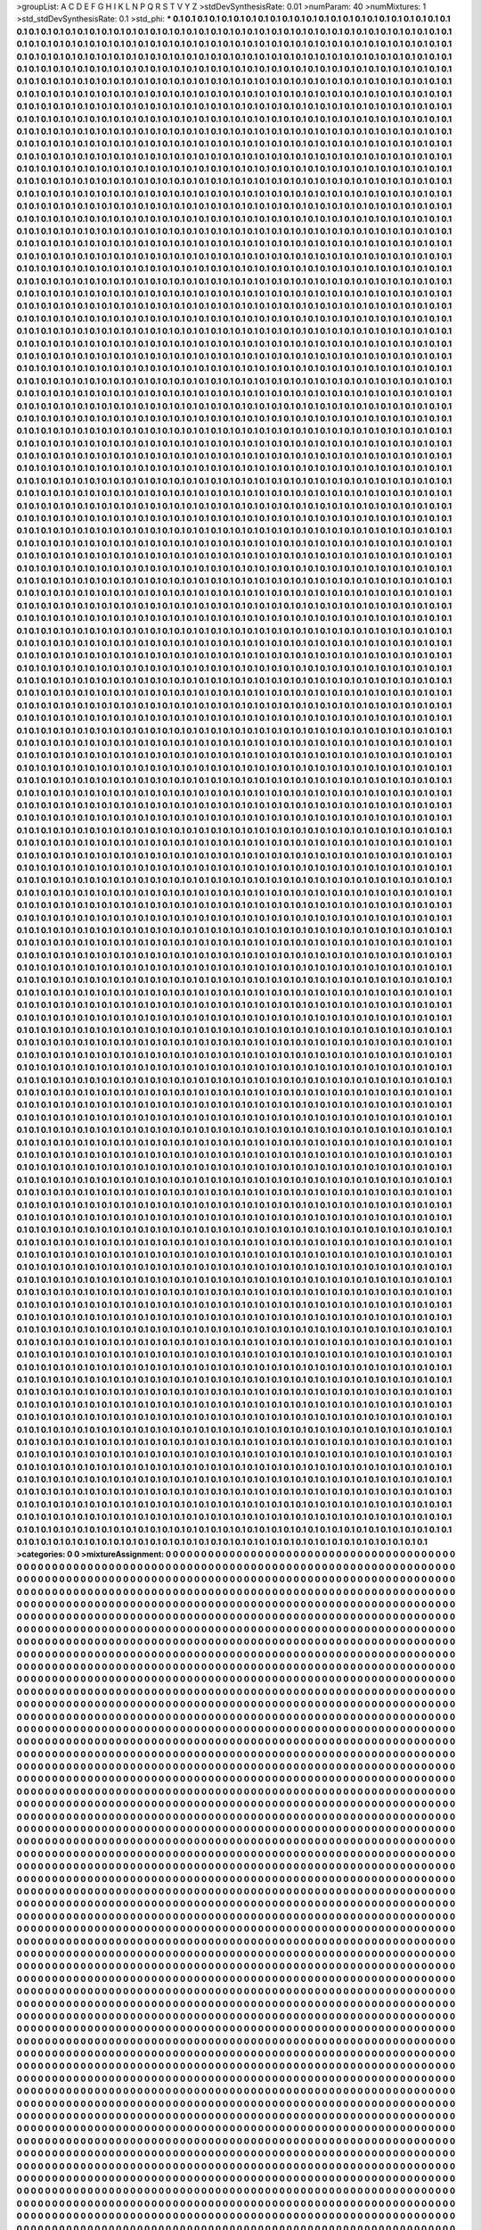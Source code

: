 >groupList:
A C D E F G H I K L
N P Q R S T V Y Z 
>stdDevSynthesisRate:
0.01 
>numParam:
40
>numMixtures:
1
>std_stdDevSynthesisRate:
0.1
>std_phi:
***
0.1 0.1 0.1 0.1 0.1 0.1 0.1 0.1 0.1 0.1
0.1 0.1 0.1 0.1 0.1 0.1 0.1 0.1 0.1 0.1
0.1 0.1 0.1 0.1 0.1 0.1 0.1 0.1 0.1 0.1
0.1 0.1 0.1 0.1 0.1 0.1 0.1 0.1 0.1 0.1
0.1 0.1 0.1 0.1 0.1 0.1 0.1 0.1 0.1 0.1
0.1 0.1 0.1 0.1 0.1 0.1 0.1 0.1 0.1 0.1
0.1 0.1 0.1 0.1 0.1 0.1 0.1 0.1 0.1 0.1
0.1 0.1 0.1 0.1 0.1 0.1 0.1 0.1 0.1 0.1
0.1 0.1 0.1 0.1 0.1 0.1 0.1 0.1 0.1 0.1
0.1 0.1 0.1 0.1 0.1 0.1 0.1 0.1 0.1 0.1
0.1 0.1 0.1 0.1 0.1 0.1 0.1 0.1 0.1 0.1
0.1 0.1 0.1 0.1 0.1 0.1 0.1 0.1 0.1 0.1
0.1 0.1 0.1 0.1 0.1 0.1 0.1 0.1 0.1 0.1
0.1 0.1 0.1 0.1 0.1 0.1 0.1 0.1 0.1 0.1
0.1 0.1 0.1 0.1 0.1 0.1 0.1 0.1 0.1 0.1
0.1 0.1 0.1 0.1 0.1 0.1 0.1 0.1 0.1 0.1
0.1 0.1 0.1 0.1 0.1 0.1 0.1 0.1 0.1 0.1
0.1 0.1 0.1 0.1 0.1 0.1 0.1 0.1 0.1 0.1
0.1 0.1 0.1 0.1 0.1 0.1 0.1 0.1 0.1 0.1
0.1 0.1 0.1 0.1 0.1 0.1 0.1 0.1 0.1 0.1
0.1 0.1 0.1 0.1 0.1 0.1 0.1 0.1 0.1 0.1
0.1 0.1 0.1 0.1 0.1 0.1 0.1 0.1 0.1 0.1
0.1 0.1 0.1 0.1 0.1 0.1 0.1 0.1 0.1 0.1
0.1 0.1 0.1 0.1 0.1 0.1 0.1 0.1 0.1 0.1
0.1 0.1 0.1 0.1 0.1 0.1 0.1 0.1 0.1 0.1
0.1 0.1 0.1 0.1 0.1 0.1 0.1 0.1 0.1 0.1
0.1 0.1 0.1 0.1 0.1 0.1 0.1 0.1 0.1 0.1
0.1 0.1 0.1 0.1 0.1 0.1 0.1 0.1 0.1 0.1
0.1 0.1 0.1 0.1 0.1 0.1 0.1 0.1 0.1 0.1
0.1 0.1 0.1 0.1 0.1 0.1 0.1 0.1 0.1 0.1
0.1 0.1 0.1 0.1 0.1 0.1 0.1 0.1 0.1 0.1
0.1 0.1 0.1 0.1 0.1 0.1 0.1 0.1 0.1 0.1
0.1 0.1 0.1 0.1 0.1 0.1 0.1 0.1 0.1 0.1
0.1 0.1 0.1 0.1 0.1 0.1 0.1 0.1 0.1 0.1
0.1 0.1 0.1 0.1 0.1 0.1 0.1 0.1 0.1 0.1
0.1 0.1 0.1 0.1 0.1 0.1 0.1 0.1 0.1 0.1
0.1 0.1 0.1 0.1 0.1 0.1 0.1 0.1 0.1 0.1
0.1 0.1 0.1 0.1 0.1 0.1 0.1 0.1 0.1 0.1
0.1 0.1 0.1 0.1 0.1 0.1 0.1 0.1 0.1 0.1
0.1 0.1 0.1 0.1 0.1 0.1 0.1 0.1 0.1 0.1
0.1 0.1 0.1 0.1 0.1 0.1 0.1 0.1 0.1 0.1
0.1 0.1 0.1 0.1 0.1 0.1 0.1 0.1 0.1 0.1
0.1 0.1 0.1 0.1 0.1 0.1 0.1 0.1 0.1 0.1
0.1 0.1 0.1 0.1 0.1 0.1 0.1 0.1 0.1 0.1
0.1 0.1 0.1 0.1 0.1 0.1 0.1 0.1 0.1 0.1
0.1 0.1 0.1 0.1 0.1 0.1 0.1 0.1 0.1 0.1
0.1 0.1 0.1 0.1 0.1 0.1 0.1 0.1 0.1 0.1
0.1 0.1 0.1 0.1 0.1 0.1 0.1 0.1 0.1 0.1
0.1 0.1 0.1 0.1 0.1 0.1 0.1 0.1 0.1 0.1
0.1 0.1 0.1 0.1 0.1 0.1 0.1 0.1 0.1 0.1
0.1 0.1 0.1 0.1 0.1 0.1 0.1 0.1 0.1 0.1
0.1 0.1 0.1 0.1 0.1 0.1 0.1 0.1 0.1 0.1
0.1 0.1 0.1 0.1 0.1 0.1 0.1 0.1 0.1 0.1
0.1 0.1 0.1 0.1 0.1 0.1 0.1 0.1 0.1 0.1
0.1 0.1 0.1 0.1 0.1 0.1 0.1 0.1 0.1 0.1
0.1 0.1 0.1 0.1 0.1 0.1 0.1 0.1 0.1 0.1
0.1 0.1 0.1 0.1 0.1 0.1 0.1 0.1 0.1 0.1
0.1 0.1 0.1 0.1 0.1 0.1 0.1 0.1 0.1 0.1
0.1 0.1 0.1 0.1 0.1 0.1 0.1 0.1 0.1 0.1
0.1 0.1 0.1 0.1 0.1 0.1 0.1 0.1 0.1 0.1
0.1 0.1 0.1 0.1 0.1 0.1 0.1 0.1 0.1 0.1
0.1 0.1 0.1 0.1 0.1 0.1 0.1 0.1 0.1 0.1
0.1 0.1 0.1 0.1 0.1 0.1 0.1 0.1 0.1 0.1
0.1 0.1 0.1 0.1 0.1 0.1 0.1 0.1 0.1 0.1
0.1 0.1 0.1 0.1 0.1 0.1 0.1 0.1 0.1 0.1
0.1 0.1 0.1 0.1 0.1 0.1 0.1 0.1 0.1 0.1
0.1 0.1 0.1 0.1 0.1 0.1 0.1 0.1 0.1 0.1
0.1 0.1 0.1 0.1 0.1 0.1 0.1 0.1 0.1 0.1
0.1 0.1 0.1 0.1 0.1 0.1 0.1 0.1 0.1 0.1
0.1 0.1 0.1 0.1 0.1 0.1 0.1 0.1 0.1 0.1
0.1 0.1 0.1 0.1 0.1 0.1 0.1 0.1 0.1 0.1
0.1 0.1 0.1 0.1 0.1 0.1 0.1 0.1 0.1 0.1
0.1 0.1 0.1 0.1 0.1 0.1 0.1 0.1 0.1 0.1
0.1 0.1 0.1 0.1 0.1 0.1 0.1 0.1 0.1 0.1
0.1 0.1 0.1 0.1 0.1 0.1 0.1 0.1 0.1 0.1
0.1 0.1 0.1 0.1 0.1 0.1 0.1 0.1 0.1 0.1
0.1 0.1 0.1 0.1 0.1 0.1 0.1 0.1 0.1 0.1
0.1 0.1 0.1 0.1 0.1 0.1 0.1 0.1 0.1 0.1
0.1 0.1 0.1 0.1 0.1 0.1 0.1 0.1 0.1 0.1
0.1 0.1 0.1 0.1 0.1 0.1 0.1 0.1 0.1 0.1
0.1 0.1 0.1 0.1 0.1 0.1 0.1 0.1 0.1 0.1
0.1 0.1 0.1 0.1 0.1 0.1 0.1 0.1 0.1 0.1
0.1 0.1 0.1 0.1 0.1 0.1 0.1 0.1 0.1 0.1
0.1 0.1 0.1 0.1 0.1 0.1 0.1 0.1 0.1 0.1
0.1 0.1 0.1 0.1 0.1 0.1 0.1 0.1 0.1 0.1
0.1 0.1 0.1 0.1 0.1 0.1 0.1 0.1 0.1 0.1
0.1 0.1 0.1 0.1 0.1 0.1 0.1 0.1 0.1 0.1
0.1 0.1 0.1 0.1 0.1 0.1 0.1 0.1 0.1 0.1
0.1 0.1 0.1 0.1 0.1 0.1 0.1 0.1 0.1 0.1
0.1 0.1 0.1 0.1 0.1 0.1 0.1 0.1 0.1 0.1
0.1 0.1 0.1 0.1 0.1 0.1 0.1 0.1 0.1 0.1
0.1 0.1 0.1 0.1 0.1 0.1 0.1 0.1 0.1 0.1
0.1 0.1 0.1 0.1 0.1 0.1 0.1 0.1 0.1 0.1
0.1 0.1 0.1 0.1 0.1 0.1 0.1 0.1 0.1 0.1
0.1 0.1 0.1 0.1 0.1 0.1 0.1 0.1 0.1 0.1
0.1 0.1 0.1 0.1 0.1 0.1 0.1 0.1 0.1 0.1
0.1 0.1 0.1 0.1 0.1 0.1 0.1 0.1 0.1 0.1
0.1 0.1 0.1 0.1 0.1 0.1 0.1 0.1 0.1 0.1
0.1 0.1 0.1 0.1 0.1 0.1 0.1 0.1 0.1 0.1
0.1 0.1 0.1 0.1 0.1 0.1 0.1 0.1 0.1 0.1
0.1 0.1 0.1 0.1 0.1 0.1 0.1 0.1 0.1 0.1
0.1 0.1 0.1 0.1 0.1 0.1 0.1 0.1 0.1 0.1
0.1 0.1 0.1 0.1 0.1 0.1 0.1 0.1 0.1 0.1
0.1 0.1 0.1 0.1 0.1 0.1 0.1 0.1 0.1 0.1
0.1 0.1 0.1 0.1 0.1 0.1 0.1 0.1 0.1 0.1
0.1 0.1 0.1 0.1 0.1 0.1 0.1 0.1 0.1 0.1
0.1 0.1 0.1 0.1 0.1 0.1 0.1 0.1 0.1 0.1
0.1 0.1 0.1 0.1 0.1 0.1 0.1 0.1 0.1 0.1
0.1 0.1 0.1 0.1 0.1 0.1 0.1 0.1 0.1 0.1
0.1 0.1 0.1 0.1 0.1 0.1 0.1 0.1 0.1 0.1
0.1 0.1 0.1 0.1 0.1 0.1 0.1 0.1 0.1 0.1
0.1 0.1 0.1 0.1 0.1 0.1 0.1 0.1 0.1 0.1
0.1 0.1 0.1 0.1 0.1 0.1 0.1 0.1 0.1 0.1
0.1 0.1 0.1 0.1 0.1 0.1 0.1 0.1 0.1 0.1
0.1 0.1 0.1 0.1 0.1 0.1 0.1 0.1 0.1 0.1
0.1 0.1 0.1 0.1 0.1 0.1 0.1 0.1 0.1 0.1
0.1 0.1 0.1 0.1 0.1 0.1 0.1 0.1 0.1 0.1
0.1 0.1 0.1 0.1 0.1 0.1 0.1 0.1 0.1 0.1
0.1 0.1 0.1 0.1 0.1 0.1 0.1 0.1 0.1 0.1
0.1 0.1 0.1 0.1 0.1 0.1 0.1 0.1 0.1 0.1
0.1 0.1 0.1 0.1 0.1 0.1 0.1 0.1 0.1 0.1
0.1 0.1 0.1 0.1 0.1 0.1 0.1 0.1 0.1 0.1
0.1 0.1 0.1 0.1 0.1 0.1 0.1 0.1 0.1 0.1
0.1 0.1 0.1 0.1 0.1 0.1 0.1 0.1 0.1 0.1
0.1 0.1 0.1 0.1 0.1 0.1 0.1 0.1 0.1 0.1
0.1 0.1 0.1 0.1 0.1 0.1 0.1 0.1 0.1 0.1
0.1 0.1 0.1 0.1 0.1 0.1 0.1 0.1 0.1 0.1
0.1 0.1 0.1 0.1 0.1 0.1 0.1 0.1 0.1 0.1
0.1 0.1 0.1 0.1 0.1 0.1 0.1 0.1 0.1 0.1
0.1 0.1 0.1 0.1 0.1 0.1 0.1 0.1 0.1 0.1
0.1 0.1 0.1 0.1 0.1 0.1 0.1 0.1 0.1 0.1
0.1 0.1 0.1 0.1 0.1 0.1 0.1 0.1 0.1 0.1
0.1 0.1 0.1 0.1 0.1 0.1 0.1 0.1 0.1 0.1
0.1 0.1 0.1 0.1 0.1 0.1 0.1 0.1 0.1 0.1
0.1 0.1 0.1 0.1 0.1 0.1 0.1 0.1 0.1 0.1
0.1 0.1 0.1 0.1 0.1 0.1 0.1 0.1 0.1 0.1
0.1 0.1 0.1 0.1 0.1 0.1 0.1 0.1 0.1 0.1
0.1 0.1 0.1 0.1 0.1 0.1 0.1 0.1 0.1 0.1
0.1 0.1 0.1 0.1 0.1 0.1 0.1 0.1 0.1 0.1
0.1 0.1 0.1 0.1 0.1 0.1 0.1 0.1 0.1 0.1
0.1 0.1 0.1 0.1 0.1 0.1 0.1 0.1 0.1 0.1
0.1 0.1 0.1 0.1 0.1 0.1 0.1 0.1 0.1 0.1
0.1 0.1 0.1 0.1 0.1 0.1 0.1 0.1 0.1 0.1
0.1 0.1 0.1 0.1 0.1 0.1 0.1 0.1 0.1 0.1
0.1 0.1 0.1 0.1 0.1 0.1 0.1 0.1 0.1 0.1
0.1 0.1 0.1 0.1 0.1 0.1 0.1 0.1 0.1 0.1
0.1 0.1 0.1 0.1 0.1 0.1 0.1 0.1 0.1 0.1
0.1 0.1 0.1 0.1 0.1 0.1 0.1 0.1 0.1 0.1
0.1 0.1 0.1 0.1 0.1 0.1 0.1 0.1 0.1 0.1
0.1 0.1 0.1 0.1 0.1 0.1 0.1 0.1 0.1 0.1
0.1 0.1 0.1 0.1 0.1 0.1 0.1 0.1 0.1 0.1
0.1 0.1 0.1 0.1 0.1 0.1 0.1 0.1 0.1 0.1
0.1 0.1 0.1 0.1 0.1 0.1 0.1 0.1 0.1 0.1
0.1 0.1 0.1 0.1 0.1 0.1 0.1 0.1 0.1 0.1
0.1 0.1 0.1 0.1 0.1 0.1 0.1 0.1 0.1 0.1
0.1 0.1 0.1 0.1 0.1 0.1 0.1 0.1 0.1 0.1
0.1 0.1 0.1 0.1 0.1 0.1 0.1 0.1 0.1 0.1
0.1 0.1 0.1 0.1 0.1 0.1 0.1 0.1 0.1 0.1
0.1 0.1 0.1 0.1 0.1 0.1 0.1 0.1 0.1 0.1
0.1 0.1 0.1 0.1 0.1 0.1 0.1 0.1 0.1 0.1
0.1 0.1 0.1 0.1 0.1 0.1 0.1 0.1 0.1 0.1
0.1 0.1 0.1 0.1 0.1 0.1 0.1 0.1 0.1 0.1
0.1 0.1 0.1 0.1 0.1 0.1 0.1 0.1 0.1 0.1
0.1 0.1 0.1 0.1 0.1 0.1 0.1 0.1 0.1 0.1
0.1 0.1 0.1 0.1 0.1 0.1 0.1 0.1 0.1 0.1
0.1 0.1 0.1 0.1 0.1 0.1 0.1 0.1 0.1 0.1
0.1 0.1 0.1 0.1 0.1 0.1 0.1 0.1 0.1 0.1
0.1 0.1 0.1 0.1 0.1 0.1 0.1 0.1 0.1 0.1
0.1 0.1 0.1 0.1 0.1 0.1 0.1 0.1 0.1 0.1
0.1 0.1 0.1 0.1 0.1 0.1 0.1 0.1 0.1 0.1
0.1 0.1 0.1 0.1 0.1 0.1 0.1 0.1 0.1 0.1
0.1 0.1 0.1 0.1 0.1 0.1 0.1 0.1 0.1 0.1
0.1 0.1 0.1 0.1 0.1 0.1 0.1 0.1 0.1 0.1
0.1 0.1 0.1 0.1 0.1 0.1 0.1 0.1 0.1 0.1
0.1 0.1 0.1 0.1 0.1 0.1 0.1 0.1 0.1 0.1
0.1 0.1 0.1 0.1 0.1 0.1 0.1 0.1 0.1 0.1
0.1 0.1 0.1 0.1 0.1 0.1 0.1 0.1 0.1 0.1
0.1 0.1 0.1 0.1 0.1 0.1 0.1 0.1 0.1 0.1
0.1 0.1 0.1 0.1 0.1 0.1 0.1 0.1 0.1 0.1
0.1 0.1 0.1 0.1 0.1 0.1 0.1 0.1 0.1 0.1
0.1 0.1 0.1 0.1 0.1 0.1 0.1 0.1 0.1 0.1
0.1 0.1 0.1 0.1 0.1 0.1 0.1 0.1 0.1 0.1
0.1 0.1 0.1 0.1 0.1 0.1 0.1 0.1 0.1 0.1
0.1 0.1 0.1 0.1 0.1 0.1 0.1 0.1 0.1 0.1
0.1 0.1 0.1 0.1 0.1 0.1 0.1 0.1 0.1 0.1
0.1 0.1 0.1 0.1 0.1 0.1 0.1 0.1 0.1 0.1
0.1 0.1 0.1 0.1 0.1 0.1 0.1 0.1 0.1 0.1
0.1 0.1 0.1 0.1 0.1 0.1 0.1 0.1 0.1 0.1
0.1 0.1 0.1 0.1 0.1 0.1 0.1 0.1 0.1 0.1
0.1 0.1 0.1 0.1 0.1 0.1 0.1 0.1 0.1 0.1
0.1 0.1 0.1 0.1 0.1 0.1 0.1 0.1 0.1 0.1
0.1 0.1 0.1 0.1 0.1 0.1 0.1 0.1 0.1 0.1
0.1 0.1 0.1 0.1 0.1 0.1 0.1 0.1 0.1 0.1
0.1 0.1 0.1 0.1 0.1 0.1 0.1 0.1 0.1 0.1
0.1 0.1 0.1 0.1 0.1 0.1 0.1 0.1 0.1 0.1
0.1 0.1 0.1 0.1 0.1 0.1 0.1 0.1 0.1 0.1
0.1 0.1 0.1 0.1 0.1 0.1 0.1 0.1 0.1 0.1
0.1 0.1 0.1 0.1 0.1 0.1 0.1 0.1 0.1 0.1
0.1 0.1 0.1 0.1 0.1 0.1 0.1 0.1 0.1 0.1
0.1 0.1 0.1 0.1 0.1 0.1 0.1 0.1 0.1 0.1
0.1 0.1 0.1 0.1 0.1 0.1 0.1 0.1 0.1 0.1
0.1 0.1 0.1 0.1 0.1 0.1 0.1 0.1 0.1 0.1
0.1 0.1 0.1 0.1 0.1 0.1 0.1 0.1 0.1 0.1
0.1 0.1 0.1 0.1 0.1 0.1 0.1 0.1 0.1 0.1
0.1 0.1 0.1 0.1 0.1 0.1 0.1 0.1 0.1 0.1
0.1 0.1 0.1 0.1 0.1 0.1 0.1 0.1 0.1 0.1
0.1 0.1 0.1 0.1 0.1 0.1 0.1 0.1 0.1 0.1
0.1 0.1 0.1 0.1 0.1 0.1 0.1 0.1 0.1 0.1
0.1 0.1 0.1 0.1 0.1 0.1 0.1 0.1 0.1 0.1
0.1 0.1 0.1 0.1 0.1 0.1 0.1 0.1 0.1 0.1
0.1 0.1 0.1 0.1 0.1 0.1 0.1 0.1 0.1 0.1
0.1 0.1 0.1 0.1 0.1 0.1 0.1 0.1 0.1 0.1
0.1 0.1 0.1 0.1 0.1 0.1 0.1 0.1 0.1 0.1
0.1 0.1 0.1 0.1 0.1 0.1 0.1 0.1 0.1 0.1
0.1 0.1 0.1 0.1 0.1 0.1 0.1 0.1 0.1 0.1
0.1 0.1 0.1 0.1 0.1 0.1 0.1 0.1 0.1 0.1
0.1 0.1 0.1 0.1 0.1 0.1 0.1 0.1 0.1 0.1
0.1 0.1 0.1 0.1 0.1 0.1 0.1 0.1 0.1 0.1
0.1 0.1 0.1 0.1 0.1 0.1 0.1 0.1 0.1 0.1
0.1 0.1 0.1 0.1 0.1 0.1 0.1 0.1 0.1 0.1
0.1 0.1 0.1 0.1 0.1 0.1 0.1 0.1 0.1 0.1
0.1 0.1 0.1 0.1 0.1 0.1 0.1 0.1 0.1 0.1
0.1 0.1 0.1 0.1 0.1 0.1 0.1 0.1 0.1 0.1
0.1 0.1 0.1 0.1 0.1 0.1 0.1 0.1 0.1 0.1
0.1 0.1 0.1 0.1 0.1 0.1 0.1 0.1 0.1 0.1
0.1 0.1 0.1 0.1 0.1 0.1 0.1 0.1 0.1 0.1
0.1 0.1 0.1 0.1 0.1 0.1 0.1 0.1 0.1 0.1
0.1 0.1 0.1 0.1 0.1 0.1 0.1 0.1 0.1 0.1
0.1 0.1 0.1 0.1 0.1 0.1 0.1 0.1 0.1 0.1
0.1 0.1 0.1 0.1 0.1 0.1 0.1 0.1 0.1 0.1
0.1 0.1 0.1 0.1 0.1 0.1 0.1 0.1 0.1 0.1
0.1 0.1 0.1 0.1 0.1 0.1 0.1 0.1 0.1 0.1
0.1 0.1 0.1 0.1 0.1 0.1 0.1 0.1 0.1 0.1
0.1 0.1 0.1 0.1 0.1 0.1 0.1 0.1 0.1 0.1
0.1 0.1 0.1 0.1 0.1 0.1 0.1 0.1 0.1 0.1
0.1 0.1 0.1 0.1 0.1 0.1 0.1 0.1 0.1 0.1
0.1 0.1 0.1 0.1 0.1 0.1 0.1 0.1 0.1 0.1
0.1 0.1 0.1 0.1 0.1 0.1 0.1 0.1 0.1 0.1
0.1 0.1 0.1 0.1 0.1 0.1 0.1 0.1 0.1 0.1
0.1 0.1 0.1 0.1 0.1 0.1 0.1 0.1 0.1 0.1
0.1 0.1 0.1 0.1 0.1 0.1 0.1 0.1 0.1 0.1
0.1 0.1 0.1 0.1 0.1 0.1 0.1 0.1 0.1 0.1
0.1 0.1 0.1 0.1 0.1 0.1 0.1 0.1 0.1 0.1
0.1 0.1 0.1 0.1 0.1 0.1 0.1 0.1 0.1 0.1
0.1 0.1 0.1 0.1 0.1 0.1 0.1 0.1 0.1 0.1
0.1 0.1 0.1 0.1 0.1 0.1 0.1 0.1 0.1 0.1
0.1 0.1 0.1 0.1 0.1 0.1 0.1 0.1 0.1 0.1
0.1 0.1 0.1 0.1 0.1 0.1 0.1 0.1 0.1 0.1
0.1 0.1 0.1 0.1 0.1 0.1 0.1 0.1 0.1 0.1
0.1 0.1 0.1 0.1 0.1 0.1 0.1 0.1 0.1 0.1
0.1 0.1 0.1 0.1 0.1 0.1 0.1 0.1 0.1 0.1
0.1 0.1 0.1 0.1 0.1 0.1 0.1 0.1 0.1 0.1
0.1 0.1 0.1 0.1 0.1 0.1 0.1 0.1 0.1 0.1
0.1 0.1 0.1 0.1 0.1 0.1 0.1 0.1 0.1 0.1
0.1 0.1 0.1 0.1 0.1 0.1 0.1 0.1 0.1 0.1
0.1 0.1 0.1 0.1 0.1 0.1 0.1 0.1 0.1 0.1
0.1 0.1 0.1 0.1 0.1 0.1 0.1 0.1 0.1 0.1
0.1 0.1 0.1 0.1 0.1 0.1 0.1 0.1 0.1 0.1
0.1 0.1 0.1 0.1 0.1 0.1 0.1 0.1 0.1 0.1
0.1 0.1 0.1 0.1 0.1 0.1 0.1 0.1 0.1 0.1
0.1 0.1 0.1 0.1 0.1 0.1 0.1 0.1 0.1 0.1
0.1 0.1 0.1 0.1 0.1 0.1 0.1 0.1 0.1 0.1
0.1 0.1 0.1 0.1 0.1 0.1 0.1 0.1 0.1 0.1
0.1 0.1 0.1 0.1 0.1 0.1 0.1 0.1 0.1 0.1
0.1 0.1 0.1 0.1 0.1 0.1 0.1 0.1 0.1 0.1
0.1 0.1 0.1 0.1 0.1 0.1 0.1 0.1 0.1 0.1
0.1 0.1 0.1 0.1 0.1 0.1 0.1 0.1 0.1 0.1
0.1 0.1 0.1 0.1 0.1 0.1 0.1 0.1 0.1 0.1
0.1 0.1 0.1 0.1 0.1 0.1 0.1 0.1 0.1 0.1
0.1 0.1 0.1 0.1 0.1 0.1 0.1 0.1 0.1 0.1
0.1 0.1 0.1 0.1 0.1 0.1 0.1 0.1 0.1 0.1
0.1 0.1 0.1 0.1 0.1 0.1 0.1 0.1 0.1 0.1
0.1 0.1 0.1 0.1 0.1 0.1 0.1 0.1 0.1 0.1
0.1 0.1 0.1 0.1 0.1 0.1 0.1 0.1 0.1 0.1
0.1 0.1 0.1 0.1 0.1 0.1 0.1 0.1 0.1 0.1
0.1 0.1 0.1 0.1 0.1 0.1 0.1 0.1 0.1 0.1
0.1 0.1 0.1 0.1 0.1 0.1 0.1 0.1 0.1 0.1
0.1 0.1 0.1 0.1 0.1 0.1 0.1 0.1 0.1 0.1
0.1 0.1 0.1 0.1 0.1 0.1 0.1 0.1 0.1 0.1
0.1 0.1 0.1 0.1 0.1 0.1 0.1 0.1 0.1 0.1
0.1 0.1 0.1 0.1 0.1 0.1 0.1 0.1 0.1 0.1
0.1 0.1 0.1 0.1 0.1 0.1 0.1 0.1 0.1 0.1
0.1 0.1 0.1 0.1 0.1 0.1 0.1 0.1 0.1 0.1
0.1 0.1 0.1 0.1 0.1 0.1 0.1 0.1 0.1 0.1
0.1 0.1 0.1 0.1 0.1 0.1 0.1 0.1 0.1 0.1
0.1 0.1 0.1 0.1 0.1 0.1 0.1 0.1 0.1 0.1
0.1 0.1 0.1 0.1 0.1 0.1 0.1 0.1 0.1 0.1
0.1 0.1 0.1 0.1 0.1 0.1 0.1 0.1 0.1 0.1
0.1 0.1 0.1 0.1 0.1 0.1 0.1 0.1 0.1 0.1
0.1 0.1 0.1 0.1 0.1 0.1 0.1 0.1 0.1 0.1
0.1 0.1 0.1 0.1 0.1 0.1 0.1 0.1 0.1 0.1
0.1 0.1 0.1 0.1 0.1 0.1 0.1 0.1 0.1 0.1
0.1 0.1 0.1 0.1 0.1 0.1 0.1 0.1 0.1 0.1
0.1 0.1 0.1 0.1 0.1 0.1 0.1 0.1 0.1 0.1
0.1 0.1 0.1 0.1 0.1 0.1 0.1 0.1 0.1 0.1
0.1 0.1 0.1 0.1 0.1 0.1 0.1 0.1 0.1 0.1
0.1 0.1 0.1 0.1 0.1 0.1 0.1 0.1 0.1 0.1
0.1 0.1 0.1 0.1 0.1 0.1 0.1 0.1 0.1 0.1
0.1 0.1 0.1 0.1 0.1 0.1 0.1 0.1 0.1 0.1
0.1 0.1 0.1 0.1 0.1 0.1 0.1 0.1 0.1 0.1
0.1 0.1 0.1 0.1 0.1 0.1 0.1 0.1 0.1 0.1
0.1 0.1 0.1 0.1 0.1 0.1 0.1 0.1 0.1 0.1
0.1 0.1 0.1 0.1 0.1 0.1 0.1 0.1 0.1 0.1
0.1 0.1 0.1 0.1 0.1 0.1 0.1 0.1 0.1 0.1
0.1 0.1 0.1 0.1 0.1 0.1 0.1 0.1 0.1 0.1
0.1 0.1 0.1 0.1 0.1 0.1 0.1 0.1 0.1 0.1
0.1 0.1 0.1 0.1 0.1 0.1 0.1 0.1 0.1 0.1
0.1 0.1 0.1 0.1 0.1 0.1 0.1 0.1 0.1 0.1
0.1 0.1 0.1 0.1 0.1 0.1 0.1 0.1 0.1 0.1
0.1 0.1 0.1 0.1 0.1 0.1 0.1 0.1 0.1 0.1
0.1 0.1 0.1 0.1 0.1 0.1 0.1 0.1 0.1 0.1
0.1 0.1 0.1 0.1 0.1 0.1 0.1 0.1 0.1 0.1
0.1 0.1 0.1 0.1 0.1 0.1 0.1 0.1 0.1 0.1
0.1 0.1 0.1 0.1 0.1 0.1 0.1 0.1 0.1 0.1
0.1 0.1 0.1 0.1 0.1 0.1 0.1 0.1 0.1 0.1
0.1 0.1 0.1 0.1 0.1 0.1 0.1 0.1 0.1 0.1
0.1 0.1 0.1 0.1 0.1 0.1 0.1 0.1 0.1 0.1
0.1 0.1 0.1 0.1 0.1 0.1 0.1 0.1 0.1 0.1
0.1 0.1 0.1 0.1 0.1 0.1 0.1 0.1 0.1 0.1
0.1 0.1 0.1 0.1 0.1 0.1 0.1 0.1 0.1 0.1
0.1 0.1 0.1 0.1 0.1 0.1 0.1 0.1 0.1 0.1
0.1 0.1 0.1 0.1 0.1 0.1 0.1 0.1 0.1 0.1
0.1 0.1 0.1 0.1 0.1 0.1 0.1 0.1 0.1 0.1
0.1 0.1 0.1 0.1 0.1 0.1 0.1 0.1 0.1 0.1
0.1 0.1 0.1 0.1 0.1 0.1 0.1 0.1 0.1 0.1
0.1 0.1 0.1 0.1 0.1 0.1 0.1 0.1 0.1 0.1
0.1 0.1 0.1 0.1 0.1 0.1 0.1 0.1 0.1 0.1
0.1 0.1 0.1 0.1 0.1 0.1 0.1 0.1 0.1 0.1
0.1 0.1 0.1 0.1 0.1 0.1 0.1 0.1 0.1 0.1
0.1 0.1 0.1 0.1 0.1 0.1 0.1 0.1 0.1 0.1
0.1 0.1 0.1 0.1 0.1 0.1 0.1 0.1 0.1 0.1
0.1 0.1 0.1 0.1 0.1 0.1 0.1 0.1 0.1 0.1
0.1 0.1 0.1 0.1 0.1 0.1 0.1 0.1 0.1 0.1
0.1 0.1 0.1 0.1 0.1 0.1 0.1 0.1 0.1 0.1
0.1 0.1 0.1 0.1 0.1 0.1 0.1 0.1 0.1 0.1
0.1 0.1 0.1 0.1 0.1 0.1 0.1 0.1 0.1 0.1
0.1 0.1 0.1 0.1 0.1 0.1 0.1 0.1 0.1 0.1
0.1 0.1 0.1 0.1 0.1 0.1 0.1 0.1 0.1 0.1
0.1 0.1 0.1 0.1 0.1 0.1 0.1 0.1 0.1 0.1
0.1 0.1 0.1 0.1 0.1 0.1 0.1 0.1 0.1 0.1
0.1 0.1 0.1 0.1 0.1 0.1 0.1 0.1 0.1 0.1
0.1 0.1 0.1 0.1 0.1 0.1 0.1 0.1 0.1 0.1
0.1 0.1 0.1 0.1 0.1 0.1 0.1 0.1 0.1 0.1
0.1 0.1 0.1 0.1 0.1 0.1 0.1 0.1 0.1 0.1
0.1 0.1 0.1 0.1 0.1 0.1 0.1 0.1 0.1 0.1
0.1 0.1 0.1 0.1 0.1 0.1 0.1 0.1 0.1 0.1
0.1 0.1 0.1 0.1 0.1 0.1 0.1 0.1 0.1 0.1
0.1 0.1 0.1 0.1 0.1 0.1 0.1 0.1 0.1 0.1
0.1 0.1 0.1 0.1 0.1 0.1 0.1 0.1 0.1 0.1
0.1 0.1 0.1 0.1 0.1 0.1 0.1 0.1 0.1 0.1
0.1 0.1 0.1 0.1 0.1 0.1 0.1 0.1 0.1 0.1
0.1 0.1 0.1 0.1 0.1 0.1 0.1 0.1 0.1 0.1
0.1 0.1 0.1 0.1 0.1 0.1 0.1 0.1 0.1 0.1
0.1 0.1 0.1 0.1 0.1 0.1 0.1 0.1 0.1 0.1
0.1 0.1 0.1 0.1 0.1 0.1 0.1 0.1 0.1 0.1
0.1 0.1 0.1 0.1 0.1 0.1 0.1 0.1 0.1 0.1
0.1 0.1 0.1 0.1 0.1 0.1 0.1 0.1 0.1 0.1
0.1 0.1 0.1 0.1 0.1 0.1 0.1 0.1 0.1 0.1
0.1 0.1 0.1 0.1 0.1 0.1 0.1 0.1 0.1 0.1
0.1 0.1 0.1 0.1 0.1 0.1 0.1 0.1 0.1 0.1
0.1 0.1 0.1 0.1 0.1 0.1 0.1 0.1 0.1 0.1
0.1 0.1 0.1 0.1 0.1 0.1 0.1 0.1 0.1 0.1
0.1 0.1 0.1 0.1 0.1 0.1 0.1 0.1 0.1 0.1
0.1 0.1 0.1 0.1 0.1 0.1 0.1 0.1 0.1 0.1
0.1 0.1 0.1 0.1 0.1 0.1 0.1 0.1 0.1 0.1
0.1 0.1 0.1 0.1 0.1 0.1 0.1 0.1 0.1 0.1
0.1 0.1 0.1 0.1 0.1 0.1 0.1 0.1 0.1 0.1
0.1 0.1 0.1 0.1 0.1 0.1 0.1 0.1 0.1 0.1
0.1 0.1 0.1 0.1 0.1 0.1 0.1 0.1 0.1 0.1
0.1 0.1 0.1 0.1 0.1 0.1 0.1 0.1 0.1 0.1
0.1 0.1 0.1 0.1 0.1 0.1 0.1 0.1 0.1 0.1
0.1 0.1 0.1 0.1 0.1 0.1 0.1 0.1 0.1 0.1
0.1 0.1 0.1 0.1 0.1 0.1 0.1 0.1 0.1 0.1
0.1 0.1 0.1 0.1 0.1 0.1 0.1 0.1 0.1 0.1
0.1 0.1 0.1 0.1 0.1 0.1 0.1 0.1 0.1 0.1
0.1 0.1 0.1 0.1 0.1 0.1 0.1 0.1 0.1 0.1
0.1 0.1 0.1 0.1 0.1 0.1 0.1 0.1 0.1 0.1
0.1 0.1 0.1 0.1 0.1 0.1 0.1 0.1 0.1 0.1
0.1 0.1 0.1 0.1 0.1 0.1 0.1 0.1 0.1 0.1
0.1 0.1 0.1 0.1 0.1 0.1 0.1 0.1 0.1 0.1
0.1 0.1 0.1 0.1 0.1 0.1 0.1 0.1 0.1 0.1
0.1 0.1 0.1 0.1 0.1 0.1 0.1 0.1 0.1 0.1
0.1 0.1 0.1 0.1 0.1 0.1 0.1 0.1 0.1 0.1
0.1 0.1 0.1 0.1 0.1 0.1 0.1 0.1 0.1 0.1
0.1 0.1 0.1 0.1 0.1 0.1 0.1 0.1 0.1 0.1
0.1 0.1 0.1 0.1 0.1 0.1 0.1 0.1 0.1 0.1
0.1 0.1 0.1 0.1 0.1 0.1 0.1 0.1 0.1 0.1
0.1 0.1 0.1 0.1 0.1 0.1 0.1 0.1 0.1 0.1
0.1 0.1 0.1 0.1 0.1 0.1 0.1 0.1 0.1 0.1
0.1 0.1 0.1 0.1 0.1 0.1 0.1 0.1 0.1 0.1
0.1 0.1 0.1 0.1 0.1 0.1 0.1 0.1 0.1 0.1
0.1 0.1 0.1 0.1 0.1 0.1 0.1 0.1 0.1 0.1
0.1 0.1 0.1 0.1 0.1 0.1 0.1 0.1 0.1 0.1
0.1 0.1 0.1 0.1 0.1 0.1 0.1 0.1 0.1 0.1
0.1 0.1 0.1 0.1 0.1 0.1 0.1 0.1 0.1 0.1
0.1 0.1 0.1 0.1 0.1 0.1 0.1 0.1 0.1 0.1
0.1 0.1 0.1 0.1 0.1 0.1 0.1 0.1 0.1 0.1
0.1 0.1 0.1 0.1 0.1 0.1 0.1 0.1 0.1 0.1
0.1 0.1 0.1 0.1 0.1 0.1 0.1 0.1 0.1 0.1
0.1 0.1 0.1 0.1 0.1 0.1 0.1 0.1 0.1 0.1
0.1 0.1 0.1 0.1 0.1 0.1 0.1 0.1 0.1 0.1
0.1 0.1 0.1 0.1 0.1 0.1 0.1 0.1 0.1 0.1
0.1 0.1 0.1 0.1 0.1 0.1 0.1 0.1 0.1 0.1
0.1 0.1 0.1 0.1 0.1 0.1 0.1 0.1 0.1 0.1
0.1 0.1 0.1 0.1 0.1 0.1 0.1 0.1 0.1 0.1
0.1 0.1 0.1 0.1 0.1 0.1 0.1 0.1 0.1 0.1
0.1 0.1 0.1 0.1 0.1 0.1 0.1 0.1 0.1 0.1
0.1 0.1 0.1 0.1 0.1 0.1 0.1 0.1 0.1 0.1
0.1 0.1 0.1 0.1 0.1 0.1 0.1 0.1 0.1 0.1
0.1 0.1 0.1 0.1 0.1 0.1 0.1 0.1 0.1 0.1
0.1 0.1 0.1 0.1 0.1 0.1 0.1 0.1 0.1 0.1
0.1 0.1 0.1 0.1 0.1 0.1 0.1 0.1 0.1 0.1
0.1 0.1 0.1 0.1 0.1 0.1 0.1 0.1 0.1 0.1
0.1 0.1 0.1 0.1 0.1 0.1 0.1 0.1 0.1 0.1
0.1 0.1 0.1 0.1 0.1 0.1 0.1 0.1 0.1 0.1
0.1 0.1 0.1 0.1 0.1 0.1 0.1 0.1 0.1 0.1
0.1 0.1 0.1 0.1 0.1 0.1 0.1 0.1 0.1 0.1
0.1 0.1 0.1 0.1 0.1 0.1 0.1 0.1 0.1 0.1
0.1 0.1 0.1 0.1 0.1 0.1 0.1 0.1 0.1 0.1
0.1 0.1 0.1 0.1 0.1 0.1 0.1 0.1 0.1 0.1
0.1 0.1 0.1 0.1 0.1 0.1 0.1 0.1 0.1 0.1
0.1 0.1 0.1 0.1 0.1 0.1 0.1 0.1 0.1 0.1
0.1 0.1 0.1 0.1 0.1 0.1 0.1 0.1 0.1 0.1
0.1 0.1 0.1 0.1 0.1 0.1 0.1 0.1 0.1 0.1
0.1 0.1 0.1 0.1 0.1 0.1 0.1 0.1 0.1 0.1
0.1 0.1 0.1 0.1 0.1 0.1 0.1 0.1 0.1 0.1
0.1 0.1 0.1 0.1 0.1 0.1 0.1 0.1 0.1 0.1
0.1 0.1 0.1 0.1 0.1 0.1 0.1 0.1 0.1 0.1
0.1 0.1 0.1 0.1 0.1 0.1 0.1 0.1 0.1 0.1
0.1 0.1 0.1 0.1 0.1 0.1 0.1 0.1 0.1 0.1
0.1 0.1 0.1 0.1 0.1 0.1 0.1 0.1 0.1 0.1
0.1 0.1 0.1 0.1 0.1 0.1 0.1 0.1 0.1 0.1
0.1 0.1 0.1 0.1 0.1 0.1 0.1 0.1 0.1 0.1
0.1 0.1 0.1 0.1 0.1 0.1 0.1 0.1 0.1 0.1
0.1 0.1 0.1 0.1 0.1 0.1 0.1 0.1 0.1 0.1
0.1 0.1 0.1 0.1 0.1 0.1 0.1 0.1 0.1 0.1
0.1 0.1 0.1 0.1 0.1 0.1 0.1 0.1 0.1 0.1
0.1 0.1 0.1 0.1 0.1 0.1 0.1 0.1 0.1 0.1
0.1 0.1 0.1 0.1 0.1 0.1 0.1 0.1 0.1 0.1
0.1 0.1 0.1 0.1 0.1 0.1 0.1 0.1 0.1 0.1
0.1 0.1 0.1 0.1 0.1 0.1 0.1 0.1 0.1 0.1
0.1 0.1 0.1 
>categories:
0 0
>mixtureAssignment:
0 0 0 0 0 0 0 0 0 0 0 0 0 0 0 0 0 0 0 0 0 0 0 0 0 0 0 0 0 0 0 0 0 0 0 0 0 0 0 0 0 0 0 0 0 0 0 0 0 0
0 0 0 0 0 0 0 0 0 0 0 0 0 0 0 0 0 0 0 0 0 0 0 0 0 0 0 0 0 0 0 0 0 0 0 0 0 0 0 0 0 0 0 0 0 0 0 0 0 0
0 0 0 0 0 0 0 0 0 0 0 0 0 0 0 0 0 0 0 0 0 0 0 0 0 0 0 0 0 0 0 0 0 0 0 0 0 0 0 0 0 0 0 0 0 0 0 0 0 0
0 0 0 0 0 0 0 0 0 0 0 0 0 0 0 0 0 0 0 0 0 0 0 0 0 0 0 0 0 0 0 0 0 0 0 0 0 0 0 0 0 0 0 0 0 0 0 0 0 0
0 0 0 0 0 0 0 0 0 0 0 0 0 0 0 0 0 0 0 0 0 0 0 0 0 0 0 0 0 0 0 0 0 0 0 0 0 0 0 0 0 0 0 0 0 0 0 0 0 0
0 0 0 0 0 0 0 0 0 0 0 0 0 0 0 0 0 0 0 0 0 0 0 0 0 0 0 0 0 0 0 0 0 0 0 0 0 0 0 0 0 0 0 0 0 0 0 0 0 0
0 0 0 0 0 0 0 0 0 0 0 0 0 0 0 0 0 0 0 0 0 0 0 0 0 0 0 0 0 0 0 0 0 0 0 0 0 0 0 0 0 0 0 0 0 0 0 0 0 0
0 0 0 0 0 0 0 0 0 0 0 0 0 0 0 0 0 0 0 0 0 0 0 0 0 0 0 0 0 0 0 0 0 0 0 0 0 0 0 0 0 0 0 0 0 0 0 0 0 0
0 0 0 0 0 0 0 0 0 0 0 0 0 0 0 0 0 0 0 0 0 0 0 0 0 0 0 0 0 0 0 0 0 0 0 0 0 0 0 0 0 0 0 0 0 0 0 0 0 0
0 0 0 0 0 0 0 0 0 0 0 0 0 0 0 0 0 0 0 0 0 0 0 0 0 0 0 0 0 0 0 0 0 0 0 0 0 0 0 0 0 0 0 0 0 0 0 0 0 0
0 0 0 0 0 0 0 0 0 0 0 0 0 0 0 0 0 0 0 0 0 0 0 0 0 0 0 0 0 0 0 0 0 0 0 0 0 0 0 0 0 0 0 0 0 0 0 0 0 0
0 0 0 0 0 0 0 0 0 0 0 0 0 0 0 0 0 0 0 0 0 0 0 0 0 0 0 0 0 0 0 0 0 0 0 0 0 0 0 0 0 0 0 0 0 0 0 0 0 0
0 0 0 0 0 0 0 0 0 0 0 0 0 0 0 0 0 0 0 0 0 0 0 0 0 0 0 0 0 0 0 0 0 0 0 0 0 0 0 0 0 0 0 0 0 0 0 0 0 0
0 0 0 0 0 0 0 0 0 0 0 0 0 0 0 0 0 0 0 0 0 0 0 0 0 0 0 0 0 0 0 0 0 0 0 0 0 0 0 0 0 0 0 0 0 0 0 0 0 0
0 0 0 0 0 0 0 0 0 0 0 0 0 0 0 0 0 0 0 0 0 0 0 0 0 0 0 0 0 0 0 0 0 0 0 0 0 0 0 0 0 0 0 0 0 0 0 0 0 0
0 0 0 0 0 0 0 0 0 0 0 0 0 0 0 0 0 0 0 0 0 0 0 0 0 0 0 0 0 0 0 0 0 0 0 0 0 0 0 0 0 0 0 0 0 0 0 0 0 0
0 0 0 0 0 0 0 0 0 0 0 0 0 0 0 0 0 0 0 0 0 0 0 0 0 0 0 0 0 0 0 0 0 0 0 0 0 0 0 0 0 0 0 0 0 0 0 0 0 0
0 0 0 0 0 0 0 0 0 0 0 0 0 0 0 0 0 0 0 0 0 0 0 0 0 0 0 0 0 0 0 0 0 0 0 0 0 0 0 0 0 0 0 0 0 0 0 0 0 0
0 0 0 0 0 0 0 0 0 0 0 0 0 0 0 0 0 0 0 0 0 0 0 0 0 0 0 0 0 0 0 0 0 0 0 0 0 0 0 0 0 0 0 0 0 0 0 0 0 0
0 0 0 0 0 0 0 0 0 0 0 0 0 0 0 0 0 0 0 0 0 0 0 0 0 0 0 0 0 0 0 0 0 0 0 0 0 0 0 0 0 0 0 0 0 0 0 0 0 0
0 0 0 0 0 0 0 0 0 0 0 0 0 0 0 0 0 0 0 0 0 0 0 0 0 0 0 0 0 0 0 0 0 0 0 0 0 0 0 0 0 0 0 0 0 0 0 0 0 0
0 0 0 0 0 0 0 0 0 0 0 0 0 0 0 0 0 0 0 0 0 0 0 0 0 0 0 0 0 0 0 0 0 0 0 0 0 0 0 0 0 0 0 0 0 0 0 0 0 0
0 0 0 0 0 0 0 0 0 0 0 0 0 0 0 0 0 0 0 0 0 0 0 0 0 0 0 0 0 0 0 0 0 0 0 0 0 0 0 0 0 0 0 0 0 0 0 0 0 0
0 0 0 0 0 0 0 0 0 0 0 0 0 0 0 0 0 0 0 0 0 0 0 0 0 0 0 0 0 0 0 0 0 0 0 0 0 0 0 0 0 0 0 0 0 0 0 0 0 0
0 0 0 0 0 0 0 0 0 0 0 0 0 0 0 0 0 0 0 0 0 0 0 0 0 0 0 0 0 0 0 0 0 0 0 0 0 0 0 0 0 0 0 0 0 0 0 0 0 0
0 0 0 0 0 0 0 0 0 0 0 0 0 0 0 0 0 0 0 0 0 0 0 0 0 0 0 0 0 0 0 0 0 0 0 0 0 0 0 0 0 0 0 0 0 0 0 0 0 0
0 0 0 0 0 0 0 0 0 0 0 0 0 0 0 0 0 0 0 0 0 0 0 0 0 0 0 0 0 0 0 0 0 0 0 0 0 0 0 0 0 0 0 0 0 0 0 0 0 0
0 0 0 0 0 0 0 0 0 0 0 0 0 0 0 0 0 0 0 0 0 0 0 0 0 0 0 0 0 0 0 0 0 0 0 0 0 0 0 0 0 0 0 0 0 0 0 0 0 0
0 0 0 0 0 0 0 0 0 0 0 0 0 0 0 0 0 0 0 0 0 0 0 0 0 0 0 0 0 0 0 0 0 0 0 0 0 0 0 0 0 0 0 0 0 0 0 0 0 0
0 0 0 0 0 0 0 0 0 0 0 0 0 0 0 0 0 0 0 0 0 0 0 0 0 0 0 0 0 0 0 0 0 0 0 0 0 0 0 0 0 0 0 0 0 0 0 0 0 0
0 0 0 0 0 0 0 0 0 0 0 0 0 0 0 0 0 0 0 0 0 0 0 0 0 0 0 0 0 0 0 0 0 0 0 0 0 0 0 0 0 0 0 0 0 0 0 0 0 0
0 0 0 0 0 0 0 0 0 0 0 0 0 0 0 0 0 0 0 0 0 0 0 0 0 0 0 0 0 0 0 0 0 0 0 0 0 0 0 0 0 0 0 0 0 0 0 0 0 0
0 0 0 0 0 0 0 0 0 0 0 0 0 0 0 0 0 0 0 0 0 0 0 0 0 0 0 0 0 0 0 0 0 0 0 0 0 0 0 0 0 0 0 0 0 0 0 0 0 0
0 0 0 0 0 0 0 0 0 0 0 0 0 0 0 0 0 0 0 0 0 0 0 0 0 0 0 0 0 0 0 0 0 0 0 0 0 0 0 0 0 0 0 0 0 0 0 0 0 0
0 0 0 0 0 0 0 0 0 0 0 0 0 0 0 0 0 0 0 0 0 0 0 0 0 0 0 0 0 0 0 0 0 0 0 0 0 0 0 0 0 0 0 0 0 0 0 0 0 0
0 0 0 0 0 0 0 0 0 0 0 0 0 0 0 0 0 0 0 0 0 0 0 0 0 0 0 0 0 0 0 0 0 0 0 0 0 0 0 0 0 0 0 0 0 0 0 0 0 0
0 0 0 0 0 0 0 0 0 0 0 0 0 0 0 0 0 0 0 0 0 0 0 0 0 0 0 0 0 0 0 0 0 0 0 0 0 0 0 0 0 0 0 0 0 0 0 0 0 0
0 0 0 0 0 0 0 0 0 0 0 0 0 0 0 0 0 0 0 0 0 0 0 0 0 0 0 0 0 0 0 0 0 0 0 0 0 0 0 0 0 0 0 0 0 0 0 0 0 0
0 0 0 0 0 0 0 0 0 0 0 0 0 0 0 0 0 0 0 0 0 0 0 0 0 0 0 0 0 0 0 0 0 0 0 0 0 0 0 0 0 0 0 0 0 0 0 0 0 0
0 0 0 0 0 0 0 0 0 0 0 0 0 0 0 0 0 0 0 0 0 0 0 0 0 0 0 0 0 0 0 0 0 0 0 0 0 0 0 0 0 0 0 0 0 0 0 0 0 0
0 0 0 0 0 0 0 0 0 0 0 0 0 0 0 0 0 0 0 0 0 0 0 0 0 0 0 0 0 0 0 0 0 0 0 0 0 0 0 0 0 0 0 0 0 0 0 0 0 0
0 0 0 0 0 0 0 0 0 0 0 0 0 0 0 0 0 0 0 0 0 0 0 0 0 0 0 0 0 0 0 0 0 0 0 0 0 0 0 0 0 0 0 0 0 0 0 0 0 0
0 0 0 0 0 0 0 0 0 0 0 0 0 0 0 0 0 0 0 0 0 0 0 0 0 0 0 0 0 0 0 0 0 0 0 0 0 0 0 0 0 0 0 0 0 0 0 0 0 0
0 0 0 0 0 0 0 0 0 0 0 0 0 0 0 0 0 0 0 0 0 0 0 0 0 0 0 0 0 0 0 0 0 0 0 0 0 0 0 0 0 0 0 0 0 0 0 0 0 0
0 0 0 0 0 0 0 0 0 0 0 0 0 0 0 0 0 0 0 0 0 0 0 0 0 0 0 0 0 0 0 0 0 0 0 0 0 0 0 0 0 0 0 0 0 0 0 0 0 0
0 0 0 0 0 0 0 0 0 0 0 0 0 0 0 0 0 0 0 0 0 0 0 0 0 0 0 0 0 0 0 0 0 0 0 0 0 0 0 0 0 0 0 0 0 0 0 0 0 0
0 0 0 0 0 0 0 0 0 0 0 0 0 0 0 0 0 0 0 0 0 0 0 0 0 0 0 0 0 0 0 0 0 0 0 0 0 0 0 0 0 0 0 0 0 0 0 0 0 0
0 0 0 0 0 0 0 0 0 0 0 0 0 0 0 0 0 0 0 0 0 0 0 0 0 0 0 0 0 0 0 0 0 0 0 0 0 0 0 0 0 0 0 0 0 0 0 0 0 0
0 0 0 0 0 0 0 0 0 0 0 0 0 0 0 0 0 0 0 0 0 0 0 0 0 0 0 0 0 0 0 0 0 0 0 0 0 0 0 0 0 0 0 0 0 0 0 0 0 0
0 0 0 0 0 0 0 0 0 0 0 0 0 0 0 0 0 0 0 0 0 0 0 0 0 0 0 0 0 0 0 0 0 0 0 0 0 0 0 0 0 0 0 0 0 0 0 0 0 0
0 0 0 0 0 0 0 0 0 0 0 0 0 0 0 0 0 0 0 0 0 0 0 0 0 0 0 0 0 0 0 0 0 0 0 0 0 0 0 0 0 0 0 0 0 0 0 0 0 0
0 0 0 0 0 0 0 0 0 0 0 0 0 0 0 0 0 0 0 0 0 0 0 0 0 0 0 0 0 0 0 0 0 0 0 0 0 0 0 0 0 0 0 0 0 0 0 0 0 0
0 0 0 0 0 0 0 0 0 0 0 0 0 0 0 0 0 0 0 0 0 0 0 0 0 0 0 0 0 0 0 0 0 0 0 0 0 0 0 0 0 0 0 0 0 0 0 0 0 0
0 0 0 0 0 0 0 0 0 0 0 0 0 0 0 0 0 0 0 0 0 0 0 0 0 0 0 0 0 0 0 0 0 0 0 0 0 0 0 0 0 0 0 0 0 0 0 0 0 0
0 0 0 0 0 0 0 0 0 0 0 0 0 0 0 0 0 0 0 0 0 0 0 0 0 0 0 0 0 0 0 0 0 0 0 0 0 0 0 0 0 0 0 0 0 0 0 0 0 0
0 0 0 0 0 0 0 0 0 0 0 0 0 0 0 0 0 0 0 0 0 0 0 0 0 0 0 0 0 0 0 0 0 0 0 0 0 0 0 0 0 0 0 0 0 0 0 0 0 0
0 0 0 0 0 0 0 0 0 0 0 0 0 0 0 0 0 0 0 0 0 0 0 0 0 0 0 0 0 0 0 0 0 0 0 0 0 0 0 0 0 0 0 0 0 0 0 0 0 0
0 0 0 0 0 0 0 0 0 0 0 0 0 0 0 0 0 0 0 0 0 0 0 0 0 0 0 0 0 0 0 0 0 0 0 0 0 0 0 0 0 0 0 0 0 0 0 0 0 0
0 0 0 0 0 0 0 0 0 0 0 0 0 0 0 0 0 0 0 0 0 0 0 0 0 0 0 0 0 0 0 0 0 0 0 0 0 0 0 0 0 0 0 0 0 0 0 0 0 0
0 0 0 0 0 0 0 0 0 0 0 0 0 0 0 0 0 0 0 0 0 0 0 0 0 0 0 0 0 0 0 0 0 0 0 0 0 0 0 0 0 0 0 0 0 0 0 0 0 0
0 0 0 0 0 0 0 0 0 0 0 0 0 0 0 0 0 0 0 0 0 0 0 0 0 0 0 0 0 0 0 0 0 0 0 0 0 0 0 0 0 0 0 0 0 0 0 0 0 0
0 0 0 0 0 0 0 0 0 0 0 0 0 0 0 0 0 0 0 0 0 0 0 0 0 0 0 0 0 0 0 0 0 0 0 0 0 0 0 0 0 0 0 0 0 0 0 0 0 0
0 0 0 0 0 0 0 0 0 0 0 0 0 0 0 0 0 0 0 0 0 0 0 0 0 0 0 0 0 0 0 0 0 0 0 0 0 0 0 0 0 0 0 0 0 0 0 0 0 0
0 0 0 0 0 0 0 0 0 0 0 0 0 0 0 0 0 0 0 0 0 0 0 0 0 0 0 0 0 0 0 0 0 0 0 0 0 0 0 0 0 0 0 0 0 0 0 0 0 0
0 0 0 0 0 0 0 0 0 0 0 0 0 0 0 0 0 0 0 0 0 0 0 0 0 0 0 0 0 0 0 0 0 0 0 0 0 0 0 0 0 0 0 0 0 0 0 0 0 0
0 0 0 0 0 0 0 0 0 0 0 0 0 0 0 0 0 0 0 0 0 0 0 0 0 0 0 0 0 0 0 0 0 0 0 0 0 0 0 0 0 0 0 0 0 0 0 0 0 0
0 0 0 0 0 0 0 0 0 0 0 0 0 0 0 0 0 0 0 0 0 0 0 0 0 0 0 0 0 0 0 0 0 0 0 0 0 0 0 0 0 0 0 0 0 0 0 0 0 0
0 0 0 0 0 0 0 0 0 0 0 0 0 0 0 0 0 0 0 0 0 0 0 0 0 0 0 0 0 0 0 0 0 0 0 0 0 0 0 0 0 0 0 0 0 0 0 0 0 0
0 0 0 0 0 0 0 0 0 0 0 0 0 0 0 0 0 0 0 0 0 0 0 0 0 0 0 0 0 0 0 0 0 0 0 0 0 0 0 0 0 0 0 0 0 0 0 0 0 0
0 0 0 0 0 0 0 0 0 0 0 0 0 0 0 0 0 0 0 0 0 0 0 0 0 0 0 0 0 0 0 0 0 0 0 0 0 0 0 0 0 0 0 0 0 0 0 0 0 0
0 0 0 0 0 0 0 0 0 0 0 0 0 0 0 0 0 0 0 0 0 0 0 0 0 0 0 0 0 0 0 0 0 0 0 0 0 0 0 0 0 0 0 0 0 0 0 0 0 0
0 0 0 0 0 0 0 0 0 0 0 0 0 0 0 0 0 0 0 0 0 0 0 0 0 0 0 0 0 0 0 0 0 0 0 0 0 0 0 0 0 0 0 0 0 0 0 0 0 0
0 0 0 0 0 0 0 0 0 0 0 0 0 0 0 0 0 0 0 0 0 0 0 0 0 0 0 0 0 0 0 0 0 0 0 0 0 0 0 0 0 0 0 0 0 0 0 0 0 0
0 0 0 0 0 0 0 0 0 0 0 0 0 0 0 0 0 0 0 0 0 0 0 0 0 0 0 0 0 0 0 0 0 0 0 0 0 0 0 0 0 0 0 0 0 0 0 0 0 0
0 0 0 0 0 0 0 0 0 0 0 0 0 0 0 0 0 0 0 0 0 0 0 0 0 0 0 0 0 0 0 0 0 0 0 0 0 0 0 0 0 0 0 0 0 0 0 0 0 0
0 0 0 0 0 0 0 0 0 0 0 0 0 0 0 0 0 0 0 0 0 0 0 0 0 0 0 0 0 0 0 0 0 0 0 0 0 0 0 0 0 0 0 0 0 0 0 0 0 0
0 0 0 0 0 0 0 0 0 0 0 0 0 0 0 0 0 0 0 0 0 0 0 0 0 0 0 0 0 0 0 0 0 0 0 0 0 0 0 0 0 0 0 0 0 0 0 0 0 0
0 0 0 0 0 0 0 0 0 0 0 0 0 0 0 0 0 0 0 0 0 0 0 0 0 0 0 0 0 0 0 0 0 0 0 0 0 0 0 0 0 0 0 0 0 0 0 0 0 0
0 0 0 0 0 0 0 0 0 0 0 0 0 0 0 0 0 0 0 0 0 0 0 0 0 0 0 0 0 0 0 0 0 0 0 0 0 0 0 0 0 0 0 0 0 0 0 0 0 0
0 0 0 0 0 0 0 0 0 0 0 0 0 0 0 0 0 0 0 0 0 0 0 0 0 0 0 0 0 0 0 0 0 0 0 0 0 0 0 0 0 0 0 0 0 0 0 0 0 0
0 0 0 0 0 0 0 0 0 0 0 0 0 0 0 0 0 0 0 0 0 0 0 0 0 0 0 0 0 0 0 0 0 0 0 0 0 0 0 0 0 0 0 0 0 0 0 0 0 0
0 0 0 0 0 0 0 0 0 0 0 0 0 0 0 0 0 0 0 0 0 0 0 0 0 0 0 0 0 0 0 0 0 0 0 0 0 0 0 0 0 0 0 0 0 0 0 0 0 0
0 0 0 0 0 0 0 0 0 0 0 0 0 0 0 0 0 0 0 0 0 0 0 0 0 0 0 0 0 0 0 0 0 0 0 0 0 0 0 0 0 0 0 0 0 0 0 0 0 0
0 0 0 0 0 0 0 0 0 0 0 0 0 0 0 0 0 0 0 0 0 0 0 0 0 0 0 0 0 0 0 0 0 0 0 0 0 0 0 0 0 0 0 0 0 0 0 0 0 0
0 0 0 0 0 0 0 0 0 0 0 0 0 0 0 0 0 0 0 0 0 0 0 0 0 0 0 0 0 0 0 0 0 0 0 0 0 0 0 0 0 0 0 0 0 0 0 0 0 0
0 0 0 0 0 0 0 0 0 0 0 0 0 0 0 0 0 0 0 0 0 0 0 0 0 0 0 0 0 0 0 0 0 0 0 0 0 0 0 0 0 0 0 0 0 0 0 0 0 0
0 0 0 0 0 0 0 0 0 0 0 0 0 0 0 0 0 0 0 0 0 0 0 0 0 0 0 0 0 0 0 0 0 0 0 0 0 0 0 0 0 0 0 0 0 0 0 0 0 0
0 0 0 0 0 0 0 0 0 0 0 0 0 0 0 0 0 0 0 0 0 0 0 0 0 0 0 0 0 0 0 0 0 0 0 0 0 0 0 0 0 0 0 0 0 0 0 0 0 0
0 0 0 0 0 0 0 0 0 0 0 0 0 
>numMutationCategories:
1
>numSelectionCategories:
1
>categoryProbabilities:
1 
>selectionIsInMixture:
***
0 
>mutationIsInMixture:
***
0 
>obsPhiSets:
0
>currentSynthesisRateLevel:
***
1.06395 0.651067 1.74481 1.0169 0.147606 2.0554 1.15266 0.512708 0.776876 0.524052
0.291995 0.329974 0.525195 1.1808 0.499009 0.395848 0.264226 1.42778 0.239885 14.3726
2.01218 3.10463 0.161179 0.412685 0.144042 0.375156 0.258843 0.145145 0.24932 1.09089
1.57055 0.183148 1.99263 0.457068 0.65537 0.0805135 0.71149 0.954945 0.310019 1.0368
0.307735 0.146984 0.149256 4.23226 0.405001 0.198123 0.264663 0.379993 8.57262 0.357253
0.151649 2.49836 0.228841 1.43937 0.255278 0.116163 1.71206 0.324498 0.451852 0.170289
0.898122 0.149042 0.799227 0.394303 0.625161 0.335575 0.341046 4.58293 0.242763 0.370171
0.239242 11.1375 1.389 0.499938 0.149394 0.219225 0.202149 0.389925 1.05174 0.2945
0.675518 0.542833 2.91424 1.03648 0.247509 0.446977 0.91413 0.633702 1.2661 0.357107
0.244778 0.40848 1.06119 0.644215 0.417085 0.911939 0.341635 0.173727 1.31607 0.663703
0.428592 1.36635 0.160757 2.57141 0.589916 0.965308 0.485037 0.388072 1.43417 0.254325
5.22655 0.192939 0.219099 1.63351 0.607618 0.207213 2.14656 1.0114 0.971208 0.182184
0.692876 0.135671 0.633312 0.718082 0.253862 1.7222 0.116843 0.126574 0.849576 0.141391
0.341209 0.331976 1.28735 0.097973 0.616488 1.46651 0.215119 0.564933 0.758276 1.35336
0.177127 0.887481 6.15615 0.576728 0.827404 0.589933 1.24483 0.274075 0.83911 5.27845
0.847254 0.571541 0.956145 0.333198 10.7561 2.10567 1.69335 0.690525 0.325706 1.03167
2.7152 0.480573 1.19989 0.487994 0.248545 0.295775 0.672078 0.284661 0.74193 0.202777
1.0435 0.257148 0.62571 0.308562 0.656205 0.52209 0.519319 0.280285 0.12163 4.54951
0.925203 0.219737 0.493699 3.12804 0.319011 0.319589 0.370679 3.09376 1.2663 0.337246
2.76335 0.206253 1.51231 8.04235 1.11421 1.04826 0.669011 1.79594 1.96947 0.125354
0.826694 0.659013 1.48278 0.39264 0.0793451 0.60802 0.461963 0.272332 5.07932 1.32254
0.384974 1.77621 0.300016 0.881958 0.788894 1.60582 0.217257 0.294876 3.48851 0.68662
0.306288 0.247408 1.46063 3.50483 0.150232 0.237771 0.711442 0.27677 0.610535 0.184998
0.433918 0.325209 0.398113 0.2519 0.697745 0.431216 0.249759 1.03301 2.7186 0.519315
0.253277 0.819826 1.35356 0.300521 0.130642 1.90706 1.00467 0.156908 0.328946 0.311083
1.87 0.992477 3.41326 1.06987 0.278125 1.26588 0.262089 0.563962 0.365003 0.252013
0.255004 0.439755 0.684487 0.728832 0.121978 0.430966 0.839149 0.407679 0.377536 0.375976
0.357597 0.0876148 0.957135 7.32881 0.319681 0.459177 0.288122 7.22497 0.404989 0.264706
0.560357 0.185733 0.286526 0.991831 0.853575 0.194251 1.08808 1.35408 0.159373 0.262976
0.887512 0.525736 0.382401 0.245707 2.615 0.281643 3.03832 1.52516 0.150402 0.301658
0.779881 0.129924 0.696598 0.814195 0.212088 0.358262 0.290815 1.38785 0.471406 0.663758
0.267476 1.72767 0.246739 0.134905 0.444211 0.344593 0.644984 1.10488 0.17122 1.08572
0.835319 4.77829 0.430696 0.572583 1.3737 0.208176 0.223993 0.198047 0.790672 0.607488
0.279028 0.293124 0.150799 0.775977 0.459983 0.292189 2.43353 0.800138 0.93704 0.224803
0.190748 0.169862 0.106059 0.337834 0.451667 0.480806 0.192359 0.137996 0.659008 0.358731
0.887662 0.560912 2.24372 3.03089 1.53831 0.274522 0.394098 0.150854 0.895704 0.718323
0.242107 0.31258 1.36191 0.230053 0.946391 1.05481 0.734484 1.75479 0.368563 0.305189
0.522896 0.844783 0.205434 0.787126 0.393621 4.05324 1.16542 0.369238 0.380221 2.61245
2.16777 4.23121 1.72506 0.249247 0.361584 0.173177 2.49293 0.186684 0.778587 0.148085
0.271093 0.134506 1.72499 0.87246 0.758455 1.38546 0.684172 1.34957 0.577067 10.929
0.408204 0.404477 0.545347 0.918176 0.142238 1.04692 0.800594 0.394286 1.92513 0.485904
0.418821 0.127511 0.148201 0.410865 2.49388 1.04711 8.43333 0.0984102 0.201702 1.82733
0.47984 0.691689 0.973447 0.223139 0.204744 0.185269 0.324834 0.586077 0.398788 0.367357
0.421088 0.14801 0.234917 0.726561 3.62364 0.479559 0.793526 0.560201 0.179424 0.350249
0.365858 0.35109 0.42354 0.435856 0.309984 1.05115 0.293298 1.02705 0.134936 0.493067
0.179654 1.44102 0.0911525 0.431661 0.332477 0.637145 1.21145 0.132274 0.341747 1.80332
0.551485 0.362683 0.120331 0.891527 0.301527 0.132466 0.321119 0.173409 0.31754 0.25301
0.661343 1.33936 0.756859 0.484187 0.238779 0.581395 0.227787 0.543478 1.09604 0.094597
1.1069 0.839246 0.254482 0.138313 1.37093 1.29158 1.82499 1.74763 0.177957 3.82516
0.180066 0.145256 0.897097 0.186927 0.395604 1.08733 0.433593 1.68602 0.230353 1.50111
0.386839 1.14355 10.651 0.981558 0.25777 0.208019 2.60743 0.153001 0.441638 0.184014
1.23992 0.484623 0.0796478 1.43813 0.863752 2.42412 0.169733 1.65952 0.513772 0.389472
0.334961 0.7791 0.537497 1.41732 0.184185 1.50147 0.286384 0.310758 0.223433 1.16709
0.389673 0.220253 1.18883 0.877651 0.662929 1.83008 0.45907 1.74198 0.119893 0.477751
1.64435 0.175533 3.65697 0.997355 0.520272 0.447183 0.74103 2.81295 7.15023 0.16284
1.19407 0.281352 2.55821 1.59216 1.2525 0.407091 1.07293 0.44486 0.182881 0.237804
0.486627 0.527206 0.18826 0.158731 0.393753 0.531723 0.291145 0.657652 0.244916 0.141355
0.439289 0.451431 0.217891 1.01124 1.0271 0.611448 2.79552 0.217637 0.661443 1.83115
0.437835 0.370042 0.20759 0.371573 0.353608 0.138502 6.29237 7.61059 0.114079 0.995796
0.466987 0.317708 0.198318 0.242205 1.17946 1.70396 2.68203 0.360562 0.906959 0.230705
9.53792 1.0889 0.196102 0.577755 0.287173 5.63273 0.164461 1.89571 1.8451 0.354393
0.475083 0.431922 1.72201 0.638812 0.369591 0.440292 0.426703 0.466994 1.2082 0.185906
0.16527 1.25942 0.177562 1.64182 0.120328 0.189208 0.518175 4.15137 0.282449 0.581723
0.302658 0.239102 1.71212 0.148233 0.772772 0.842863 0.193797 0.582141 1.33819 0.340905
0.157952 0.413686 1.03028 4.1835 0.179909 0.121852 0.263304 0.665012 0.412271 0.301339
0.133013 0.514834 0.263053 0.442183 0.697931 0.324183 0.583597 0.29527 3.37469 7.46856
0.529925 0.17501 0.341907 0.19988 3.14037 5.17216 0.243138 2.23918 1.31898 3.71923
0.419737 0.120915 4.23674 0.553192 0.929743 0.946391 0.435461 10.2553 0.841116 0.307333
0.49916 0.495785 0.123294 0.255856 1.05422 0.120079 1.5498 0.50738 9.45145 0.195317
0.227491 0.341945 0.492467 1.93817 0.363546 0.135746 1.82624 0.282365 0.119444 0.151885
0.235176 0.339606 0.316864 0.305201 0.177019 0.913375 0.328109 0.183374 3.78289 0.70233
0.31719 0.242854 0.712049 3.09748 0.434831 0.546006 0.798901 0.472904 1.77939 0.37783
0.212642 0.241847 0.203247 0.222603 0.21231 0.215522 0.310984 0.480984 0.477361 0.930874
0.126632 1.23112 0.789895 0.272223 0.207635 0.100828 0.268322 0.152186 1.69745 0.119693
1.83996 0.105446 0.18247 0.185936 0.787131 0.124519 0.430565 0.24128 0.34548 0.213876
0.763835 0.259499 0.536846 2.05665 0.300942 0.750849 0.675211 5.63077 1.04702 3.73047
0.312722 0.22764 0.296709 0.146004 0.693425 0.806985 0.678294 0.15088 0.828487 0.223542
1.09771 1.10351 2.72402 0.108803 2.78537 0.403208 0.193578 0.636945 1.47825 0.139708
0.249011 0.395063 0.234056 0.250879 0.225382 0.303188 0.365673 1.26917 1.17453 1.31999
0.417482 0.213506 1.25833 0.316297 0.421993 0.283673 0.185608 0.178503 0.626754 0.37763
0.473245 0.268046 0.231621 0.677212 0.350352 1.10382 1.93612 0.461448 0.920477 0.558223
0.0879836 0.431669 0.145146 0.420281 6.24881 6.37465 4.84555 0.183431 0.752368 0.145622
0.232373 1.78343 3.57077 1.5903 0.172981 0.361687 0.908871 1.56531 0.193633 0.18598
0.367343 0.804807 0.147948 0.342478 0.339215 0.49812 0.1842 0.285218 0.219711 0.279111
0.379997 0.758038 0.238729 0.417684 0.407719 2.54344 0.236819 0.342248 0.298336 0.776151
0.301837 0.249088 0.340695 0.236581 0.312992 0.409386 0.642816 1.26053 0.924722 0.170753
0.248357 1.37296 1.98839 1.00568 1.36738 0.683706 0.799124 0.660943 1.93176 0.580922
0.18508 0.329119 0.321308 0.250053 1.04954 0.184381 0.340387 0.184666 0.30384 0.164934
0.24383 0.536084 0.23314 1.5518 0.554668 0.267528 0.776901 0.243885 0.573119 0.885996
0.138843 0.717774 0.205673 0.124486 0.609945 0.44024 0.645376 0.27203 0.435277 0.26028
0.504182 2.33847 1.7713 0.153848 0.790362 0.336548 0.126009 0.32004 2.69497 0.658017
0.424572 0.312655 0.204678 1.23893 0.17335 0.205369 0.33229 0.205209 1.30775 0.800997
0.398985 0.216605 1.03539 0.43836 0.539453 0.217356 0.683798 0.470881 1.27822 0.573425
0.351824 0.67792 2.52705 0.344875 8.20695 0.707206 0.150815 0.461674 1.28892 0.317126
0.529717 0.917932 0.320819 0.406497 1.7294 1.24493 0.227598 0.963007 2.31629 0.360399
0.372661 0.630634 0.609938 0.119662 1.23543 0.447969 0.491709 0.204096 0.315054 0.247818
0.425441 0.239973 0.443635 0.307897 0.130302 0.162276 0.374667 0.657128 0.514896 1.18566
1.98735 0.631599 3.23771 0.410114 0.236379 0.249489 0.152526 0.223624 0.207837 0.121963
0.154788 0.199928 0.938594 0.44648 2.80962 0.805478 0.646516 0.192655 0.273251 0.294433
0.579047 0.359999 0.762914 0.14138 0.718145 0.459757 0.324287 0.176305 0.186078 0.352192
1.16749 0.201398 0.195286 0.348291 0.835555 2.09773 0.280991 0.240402 0.418479 1.26962
0.066872 0.413372 1.12422 0.265432 0.480256 0.0913338 1.77549 0.40046 0.125491 0.521745
0.321152 0.832073 2.35907 0.315866 1.28507 0.202378 1.36918 0.321329 1.18196 0.205018
0.406925 0.476509 0.721833 0.464346 1.05085 0.430501 0.12259 1.66045 1.39314 0.290816
1.68577 0.35982 0.425353 2.57896 0.203436 0.773271 0.448078 0.574723 5.75391 0.585241
0.364915 2.44538 1.15667 0.433466 2.20929 2.88371 0.313243 0.621056 1.60591 2.01216
0.307899 0.884158 0.747645 1.25285 0.31235 5.5807 6.17463 0.212968 2.6513 0.248591
0.585744 1.18227 0.717264 0.351175 0.378872 0.245299 0.207008 0.605433 1.2622 0.250314
1.10185 1.71051 0.667154 0.240753 0.452498 1.05147 0.871987 0.840313 2.29871 0.436958
0.183122 1.46662 0.213475 1.61029 0.553295 2.8494 0.256733 6.85378 1.29696 0.248349
0.378429 0.86801 0.17557 0.115437 0.63593 1.37064 0.220068 1.14499 0.467649 1.8349
0.626187 2.86137 1.08462 0.563812 0.207086 0.350347 0.155167 0.117944 3.38288 0.461796
0.245998 0.278423 0.627379 6.25793 3.0041 0.15349 0.385393 0.331261 0.979017 1.30255
1.94776 0.405619 2.00515 0.933586 0.401875 1.48857 2.3627 0.154996 0.181047 0.855735
0.350269 1.89492 0.75107 1.42982 2.71841 0.298307 0.733991 1.49088 0.367788 0.167709
0.742249 0.465148 1.09795 2.79407 0.924046 0.593303 2.67485 0.277655 1.17651 0.934512
1.59182 6.60052 0.17033 0.126845 0.34339 1.07561 1.0532 0.265021 0.432449 0.562245
7.83432 0.219068 0.254387 3.00048 0.284065 1.61695 0.142669 0.442957 0.245875 6.56725
0.80995 0.32606 1.24667 0.667236 0.542817 0.360877 1.24021 2.20942 0.802692 0.409307
0.0944034 0.58914 1.56161 0.357826 1.45742 0.208056 0.242013 0.102896 1.41382 0.274483
0.472619 0.190431 1.55478 0.422456 0.0738037 0.968473 0.264132 1.15739 0.954695 0.1856
0.0796408 0.826001 0.572986 1.0356 0.854606 0.176925 0.1773 0.29521 0.178297 0.80248
4.43534 0.834597 0.488223 0.366073 0.155813 0.173837 0.539285 0.294169 0.133567 0.479653
0.520529 3.23017 2.67858 0.676528 0.197774 0.388735 0.489692 0.22115 1.55978 0.442571
1.04659 0.327674 0.402895 4.84602 1.00195 0.362803 0.182912 7.91939 1.26 2.20481
0.897171 0.177725 0.556699 0.384099 0.252973 0.477769 0.330908 1.10433 0.242819 0.552777
0.326617 0.425306 0.165013 0.224995 1.88306 0.265343 0.381561 0.899647 5.77425 0.387358
0.931905 0.521897 0.66779 0.638582 1.40755 1.25015 0.0952086 0.369446 0.420108 0.844447
0.752852 0.195431 1.24266 0.151314 1.25934 0.544466 0.296644 2.4643 1.41732 1.16611
0.307403 1.32345 0.297305 0.084187 0.467622 0.540187 0.410557 0.379391 1.5612 0.317891
0.136494 0.437299 0.1382 2.0447 0.483655 9.77378 1.06644 0.660895 0.0818674 0.375627
0.554843 0.181016 0.398244 0.773485 0.238917 0.206077 2.76024 0.521198 0.140974 0.311237
0.368593 0.670173 1.42798 0.787397 0.307712 6.10848 0.677456 0.124114 0.282009 0.236433
0.183407 0.149042 0.299104 3.99503 1.12694 0.214494 0.965055 0.326126 0.216671 1.23863
0.140428 0.421063 2.11118 0.555126 0.583161 0.424894 0.850779 0.830102 2.11552 0.124229
2.8106 0.407876 0.53099 1.0915 0.228449 0.19019 0.216577 0.685749 0.805071 0.200438
0.397395 0.662577 0.585696 1.30005 2.04181 0.948441 0.410584 2.28107 1.04654 1.74187
0.138245 0.323351 0.429159 1.29631 0.365305 0.171946 0.284999 1.28507 0.348677 9.15098
2.28343 0.463588 0.25036 0.189325 0.306176 0.45883 1.02385 0.200796 0.22937 0.135956
1.20941 0.232649 0.773077 0.243953 1.33375 0.168342 0.660145 0.244647 0.378684 0.298007
0.739646 1.3065 0.885413 0.131118 0.410971 0.438189 0.461723 1.10819 2.84988 0.104309
0.699864 0.272364 0.421872 0.16705 0.328976 0.562972 0.200299 1.37945 0.247911 0.44796
0.157985 0.445575 0.555728 0.270024 0.248768 0.10016 1.56879 0.161776 8.97598 0.923824
0.764774 1.44101 0.46123 0.613681 0.755599 0.193864 0.177485 0.649185 0.261789 0.289017
1.60108 3.37474 0.516085 6.99788 0.562304 1.39403 0.384436 1.45192 0.413129 0.476443
0.111367 0.479882 0.248032 0.177671 1.39422 0.235371 0.260175 1.08081 0.651859 0.448583
0.258532 0.385938 0.499776 2.18619 1.39025 9.13539 0.159612 0.257836 0.238704 0.343549
1.53039 0.555523 0.358778 0.872819 0.342477 0.40897 0.54965 0.386168 1.09828 0.197405
5.09901 2.86071 0.348101 0.910316 1.62902 0.260482 0.192793 0.174728 1.00711 0.532895
1.57956 0.531554 2.57202 0.472252 0.837771 0.194405 0.214422 11.4319 1.33871 0.751198
2.78338 0.121153 1.70962 0.671705 0.284666 1.08074 0.197806 1.01297 0.776773 0.419325
1.82406 1.05211 0.451337 2.7002 7.431 0.768013 0.210982 0.205656 0.189755 1.27809
1.15383 0.209408 0.147257 0.309026 1.09233 0.229272 0.328203 0.331979 0.741016 0.355306
0.523449 0.168788 0.30683 0.337597 2.3876 2.05366 0.197743 1.49842 7.88448 0.232455
0.334145 0.571007 0.13329 0.265237 0.436724 0.24285 3.07376 0.817641 0.183139 0.323985
0.184197 0.206629 0.27513 0.333728 1.29698 0.701512 0.215237 1.58017 1.94546 0.278575
0.288321 0.668656 5.17798 2.37381 0.12577 0.454485 1.18861 0.609468 0.301276 0.35325
0.60707 0.397137 0.560035 0.36149 0.184503 0.559681 0.876393 1.60932 0.827104 0.219781
3.08063 1.88724 0.72295 1.13895 0.385261 0.487267 0.140426 3.18592 0.378622 0.361795
0.115143 0.0793088 0.458427 0.153208 0.161575 1.98461 0.274645 0.356411 1.45898 0.393971
0.487119 0.246367 0.468275 1.34094 0.283692 0.267498 0.288886 0.145753 1.02762 0.316015
0.711146 0.23206 0.702039 0.245158 0.881865 1.73541 0.190657 0.106782 1.03149 0.188693
0.237896 0.73685 3.92532 1.51373 0.637837 0.23113 8.12984 0.43818 0.228247 0.380085
2.95959 0.407859 0.990965 0.603671 4.48195 0.651672 1.99834 0.250383 0.581796 0.236654
1.25557 0.25753 0.253106 0.189741 0.317507 0.90698 1.49649 0.40488 4.21726 0.83209
1.04178 0.121326 4.88165 1.37612 0.318924 0.413887 2.61777 0.642526 0.992492 0.0967923
1.49196 0.650253 0.48555 0.670055 0.531631 0.30138 0.252828 0.923493 0.662539 0.135817
0.592877 0.425038 0.966121 1.2883 0.475274 1.72528 0.177829 0.42133 0.29751 0.230041
0.204245 1.39726 0.699497 0.111962 0.415393 0.38046 0.351657 0.911178 0.118424 1.07276
0.837877 0.291979 0.789449 0.439123 0.373574 0.158491 4.20586 1.25101 1.28891 1.11246
0.189819 0.219309 0.426387 0.26065 0.156545 0.822239 12.1761 0.740256 0.207929 1.32869
0.739326 0.716625 0.39654 2.38374 0.670272 1.24939 0.265636 0.413586 0.682579 1.06533
4.42232 1.85585 4.91974 1.70108 1.97826 0.677249 0.301898 0.332599 2.6765 0.717055
0.341748 0.548712 0.624427 0.118276 0.650533 0.11739 1.15318 0.390526 0.606472 0.106101
0.18547 0.319027 0.985622 9.87322 0.270963 0.293357 1.83508 0.185655 0.606991 0.24645
0.702741 0.0861637 1.15876 0.714809 0.277813 6.63835 0.53279 1.72406 4.79677 1.91123
1.07933 8.24896 0.133704 0.45916 1.00934 0.205898 1.7369 3.73195 3.23503 5.69497
0.513564 0.677008 2.58015 2.14807 1.46145 0.328959 0.711406 0.40533 0.555371 0.109316
0.405452 0.22801 1.03785 0.516658 1.55059 2.9894 0.131365 0.116749 1.82103 0.681603
0.32492 0.553279 0.140013 3.12919 0.364677 1.72161 1.60023 0.487982 0.486196 0.462103
0.282571 0.275192 1.36126 4.22381 1.16189 1.0079 0.235061 3.58451 0.433506 0.609847
0.357479 0.766847 2.43516 0.320533 1.13378 1.01908 0.261623 0.151568 0.134907 0.596557
0.226346 0.859967 0.310281 0.319903 0.154501 0.452146 2.09846 0.837823 0.63129 1.56318
0.976387 0.453658 0.441841 0.28688 0.278988 0.466593 1.54657 1.29064 1.41389 0.195327
0.356236 0.318235 0.894394 1.11547 0.622592 0.235914 0.255278 0.499089 0.21516 0.717889
0.314116 0.191194 0.352584 3.35467 0.144125 0.270472 0.719369 0.52946 0.735302 0.304404
0.934691 0.695265 1.55621 0.431347 0.27828 1.11184 2.31956 0.351732 1.04269 0.384478
0.651467 0.282087 0.1233 0.249379 0.200021 0.159719 0.411258 0.0990238 0.221739 0.665778
1.1587 0.131614 0.576857 0.0971706 0.183933 0.194611 0.643659 1.72031 0.510831 0.350398
0.424833 0.566853 0.397042 3.7411 0.388488 0.258036 6.23155 0.273168 0.366644 0.249293
0.529469 0.146846 2.51361 0.166427 0.258917 5.76127 0.207941 0.264772 0.555702 0.974293
0.277705 0.329583 0.510021 0.393732 0.306932 0.822871 0.57126 0.35685 0.191233 0.40724
1.17353 0.209998 0.268672 1.36584 0.272263 0.158607 0.127081 0.150281 0.531629 0.236042
0.424966 0.321459 1.05329 1.39086 0.777926 0.530351 1.63125 0.930687 0.859836 0.632769
0.31357 5.94158 0.314087 0.302235 0.419316 0.307669 1.09893 1.81907 1.14879 0.0808882
0.349095 0.360386 0.997182 1.46333 0.384066 0.266957 0.470991 1.7212 0.660678 0.782903
0.185964 0.332459 0.335801 1.11643 0.348607 0.227007 0.362372 0.274724 0.327716 0.569898
2.55958 0.282282 0.673494 0.312097 0.439728 0.317454 0.436282 0.849323 0.999777 0.234621
3.49978 0.422922 1.34637 1.09263 0.0928993 0.266645 0.104571 1.34644 8.77613 0.209685
0.129471 0.313612 0.24034 0.703681 0.596301 0.715994 0.768096 0.583369 0.187853 7.26277
2.76538 0.151287 0.929631 0.850389 0.128153 0.711679 1.26811 0.134972 1.96764 1.32393
1.32716 0.54938 0.104337 0.447409 0.615464 1.01967 1.25382 0.342452 0.953014 0.272595
0.684492 0.312284 0.121677 0.658281 0.753446 0.735353 0.684153 0.148408 0.821414 0.340484
0.286246 1.23099 0.58999 0.157646 0.948564 0.474298 0.125119 0.427427 0.209622 0.251169
0.626672 0.12334 0.133688 0.587555 0.463005 0.425882 0.174234 0.217245 0.488207 0.181615
0.114114 0.298478 0.735276 0.0857628 0.218355 0.165925 0.250455 1.05829 0.307013 0.329428
0.105475 0.75587 0.510792 1.09877 0.553425 0.198445 1.31504 0.220808 0.567577 1.57824
2.22303 1.52331 1.90882 0.223942 0.169021 0.38975 0.474695 0.336438 0.438598 0.205249
0.499356 1.55435 0.305214 0.342085 0.183146 0.897968 9.02113 14.7671 0.358187 0.760233
0.179779 0.945332 0.253196 0.447572 0.729343 6.64996 0.580103 1.17981 0.463414 2.02025
1.71305 0.226554 0.285805 3.21317 1.50627 0.461703 0.891755 0.110467 0.164031 5.93558
0.379972 0.299849 0.437263 0.456556 1.08595 0.759486 0.579385 0.894254 0.248787 0.144164
1.50472 0.176173 1.45976 0.431057 0.276976 0.240916 2.21929 0.16864 0.188557 2.397
0.418691 0.69278 0.728932 0.119118 0.15838 0.308868 0.508051 0.398896 1.58762 2.41817
1.33084 1.78658 0.254489 0.290575 1.32281 0.100009 0.955305 0.50815 0.0903104 0.198926
0.133537 0.305616 0.323945 0.137464 0.136692 1.34457 1.00427 0.261755 0.44846 0.34752
0.218489 0.521897 0.239681 0.293647 1.02399 0.58883 0.620655 0.314278 0.0865755 0.386499
2.81403 0.669773 0.945239 0.252159 0.269134 0.18469 0.261987 0.810387 1.1507 0.647005
0.198897 0.156607 0.31158 0.224187 0.503268 1.41629 0.354092 0.377466 0.476816 0.554784
0.568045 0.323518 0.244422 1.35945 0.528802 0.140887 0.159511 0.608325 0.709214 0.581691
0.350416 0.231163 3.85133 1.19899 0.494311 0.253866 0.295056 5.20417 0.23225 0.41355
0.187494 0.418129 0.203007 0.506563 1.74435 0.241033 1.88622 0.30833 0.800783 1.40975
0.149914 0.280695 0.149224 0.252392 0.858758 0.870283 0.438352 0.573565 0.228013 0.506668
0.488013 0.586347 2.91857 0.595383 2.52825 0.208442 0.28102 0.344511 0.254012 1.29701
0.572495 0.141549 0.805476 0.541566 0.248238 0.224974 0.0768625 0.160852 0.566148 0.336368
0.313529 0.28015 0.522066 4.95052 0.320632 7.846 3.0781 0.359103 0.145806 0.970313
0.482601 0.302823 0.292894 0.205869 0.148016 0.31351 0.161117 0.696565 0.187713 0.214367
1.46154 1.45077 0.262843 0.953614 1.04756 3.91552 1.00957 1.39505 0.619466 0.984609
0.900013 3.39533 0.682837 0.317053 0.15815 0.115796 1.01949 0.248722 0.881073 0.157731
0.116919 0.838664 0.379901 0.259205 0.620672 1.52142 1.4314 0.236512 0.523258 0.2287
0.160798 0.187305 0.367778 3.61609 3.30612 0.167508 0.337966 1.76031 0.580313 0.345877
0.105214 0.294178 0.317852 0.864143 2.25961 0.927978 0.274377 3.70938 0.432205 10.5522
0.629312 0.848682 0.339931 0.221302 0.170258 0.428316 0.609408 2.11569 0.374059 0.233516
0.747818 0.118272 1.9942 0.373583 4.14016 0.346478 0.229181 0.77702 1.47819 0.902918
7.80405 1.4384 1.0216 1.64046 1.88936 0.648315 0.256789 1.43314 1.19667 1.46338
0.443648 0.212015 0.62575 0.140097 0.569702 0.562132 0.751069 1.02541 0.398632 0.945001
0.659041 0.7496 1.05716 1.15134 0.447199 0.691936 0.499284 0.268411 0.507626 0.219281
0.307589 0.876661 0.2251 3.16598 1.93924 0.197519 0.389583 0.269734 0.493329 0.310941
0.198763 1.82525 0.186043 0.451439 0.431425 0.831016 0.126838 0.276389 0.319736 1.62138
0.279222 0.489147 10.4428 0.438744 2.07544 0.258675 1.98695 0.241025 1.81707 0.338328
0.665541 1.11666 1.64958 0.66754 0.192422 0.278472 1.61701 0.230527 0.501622 0.271922
0.39847 0.646973 0.947611 0.350279 0.476109 0.437163 1.28479 0.236066 1.76075 0.180404
0.45021 0.701609 0.73574 0.343508 0.182613 0.483944 0.472855 2.03363 1.24504 0.3615
0.874197 0.451127 0.169131 2.607 0.27706 0.507622 0.294475 0.136938 0.247691 0.2291
0.31053 0.176386 2.70707 0.374219 0.755419 5.38015 1.68513 0.257024 0.569131 1.39801
0.571781 0.292467 0.528944 0.270199 0.896717 1.71804 0.474174 0.677019 0.682103 0.53276
0.833762 0.284354 12.3701 0.538471 0.267433 0.56359 7.72773 0.413245 1.71353 0.29941
0.115028 0.742203 0.378949 0.10809 0.215128 1.57949 0.545342 0.236964 0.237082 0.907144
0.669313 0.275509 2.89411 0.232228 0.784876 0.177568 1.1199 2.03118 1.04335 0.617907
0.509952 1.69879 0.21006 1.04959 0.493973 0.147485 0.347876 0.780533 1.58754 0.712272
0.674133 0.584846 0.197203 0.123643 0.390478 2.17163 1.03784 0.236612 0.354621 0.743498
0.301035 0.215876 2.24275 1.90007 0.72307 0.173113 0.381077 0.763586 0.159857 0.704872
0.678447 0.573052 1.98752 1.13396 0.267495 0.704016 0.401784 0.983898 0.280192 0.247877
0.296467 0.881044 0.406659 0.599421 0.291655 0.124661 0.288584 0.570706 0.2782 0.246242
0.498882 0.379641 2.47732 4.96522 1.35992 0.140757 0.138981 1.86264 0.744321 0.231192
0.392657 0.201086 0.248891 0.534397 0.258874 0.222584 0.960353 0.550779 8.24446 0.627281
0.356204 1.39618 0.156963 0.135019 1.12989 1.23897 0.980314 0.236745 0.293997 0.745827
1.04582 0.526304 0.348902 1.35163 0.266824 0.546666 1.28686 1.55229 0.34693 0.150789
0.506642 0.585112 0.268595 0.233391 0.739854 0.29341 0.326065 2.09202 8.30363 0.525097
0.18084 0.267536 2.65631 0.170651 0.183849 0.0932188 0.819335 4.70221 0.313288 1.26475
11.0168 0.695446 0.210158 1.71892 0.780324 2.69795 0.10248 0.210515 0.162099 0.957729
0.17808 0.405185 0.783142 0.689195 1.62159 0.372453 2.48959 1.53493 0.581397 0.394027
0.465065 0.339125 3.38736 0.406781 1.08308 1.51267 0.140292 0.658427 1.74591 0.188488
0.23231 0.185154 0.227493 0.129841 0.199078 0.86301 0.196965 0.718821 0.318575 1.84239
0.509596 0.176916 0.182839 0.853021 3.12093 0.333782 1.15749 0.127449 0.267937 1.20454
0.140064 0.502815 0.33346 0.331019 0.349131 0.774216 0.139033 0.237555 0.534009 1.8272
0.450991 0.350224 1.56757 0.220497 1.98085 0.269897 0.772271 3.97241 13.9329 0.311199
0.46237 0.34803 0.863293 0.397463 0.252529 0.219432 0.258996 5.63079 0.716635 2.82306
0.232165 0.263234 0.5203 0.150214 1.0142 1.32629 0.496587 0.261003 0.238247 0.582992
11.4111 0.328972 0.747219 0.224121 1.20666 0.294237 0.145506 0.453421 0.22815 0.339818
1.61239 0.400332 0.11244 1.12459 0.239353 0.244599 0.241749 0.438517 0.378347 0.523121
0.194281 0.250188 0.631471 0.0971767 0.238399 0.290322 0.302136 0.737357 0.260801 5.73215
13.6809 0.954726 0.393923 0.267644 0.485873 0.175002 0.450553 0.241171 0.946726 0.286869
0.157597 0.162708 0.813051 0.302448 0.163556 0.168186 0.814526 0.155353 0.209763 0.42595
0.491549 0.135702 1.48265 0.584345 0.139245 0.849298 0.215772 0.213903 0.416158 8.71784
0.153301 0.242951 3.24078 0.390783 0.652749 0.509382 0.698093 10.5682 0.730437 0.292608
1.63622 0.108374 0.977198 3.45777 0.248902 0.432427 0.426409 4.89249 0.157993 0.22242
7.1094 1.21521 0.27816 0.456007 0.257451 0.577585 0.10178 2.34118 0.215552 0.469909
1.01418 1.66959 3.05251 0.234264 0.799853 1.04754 0.79082 0.43444 0.556637 2.00096
0.753437 0.17915 0.290306 0.387797 0.172514 0.261206 1.74463 0.213107 0.431174 0.709807
0.562855 0.823487 0.309667 0.36293 0.198816 0.159232 0.948187 0.102264 3.02762 0.147144
0.236026 0.390754 0.17408 0.154485 0.235589 2.35575 0.343764 0.140495 0.239111 0.862897
8.84163 0.769452 0.926047 0.313868 0.189431 0.95167 0.659282 0.940851 3.40654 0.28165
0.562794 0.477694 6.35293 0.243324 0.551726 1.03417 1.83802 0.346013 1.04381 0.315534
1.00492 0.449062 0.482236 0.100919 0.329632 0.359495 0.563272 1.80174 0.276315 0.111325
0.120467 0.516252 0.884143 0.708849 1.67624 0.240905 0.251079 3.03008 2.62083 4.14506
4.16315 0.594621 0.338308 0.229648 0.377004 0.343837 0.174795 0.208667 1.04555 0.42007
0.375597 0.211078 0.673937 0.191861 0.457338 7.80863 0.282003 1.50893 1.24853 0.139666
0.555536 0.395818 0.377077 0.26439 9.02849 0.235627 0.377579 0.150937 1.34672 0.769624
0.321659 0.928052 0.127851 5.67741 11.2204 0.794657 0.632438 2.44554 0.206861 0.245622
0.490663 1.03847 2.36468 1.13169 0.123586 0.567777 0.783219 0.746968 3.39177 0.486
0.27127 1.15722 2.3237 1.94396 0.214937 0.280263 0.602698 1.12504 0.246522 0.451408
0.989263 0.804526 0.440235 4.40043 0.150989 0.388078 0.275773 1.37069 0.159996 0.496864
1.04498 0.243424 1.01086 0.705035 0.285523 0.281183 0.258925 0.188053 0.928732 0.772077
0.620343 0.133234 1.50243 0.344277 0.230256 0.396233 0.634809 0.593364 0.767455 0.137549
0.459993 0.175751 0.157655 0.113126 0.469685 0.901763 0.669904 0.104002 0.614037 0.858777
0.361478 0.195352 2.79353 0.191846 0.723436 0.187978 6.80728 0.145095 0.167618 0.702929
1.75302 1.86385 0.13872 0.573226 0.257503 0.530287 0.258436 0.161627 0.215336 0.342263
1.36955 1.31421 1.67002 0.513985 3.48923 1.51558 4.33924 0.250276 1.39554 0.164254
0.467483 0.190933 0.539213 0.168476 0.13371 0.386811 0.875464 0.480893 0.474339 0.17387
2.06774 0.982445 0.21436 0.556222 0.0939198 1.01827 0.315884 0.175451 0.283326 0.168931
0.197179 0.899321 1.40863 0.685459 0.883617 0.161509 1.53526 2.29842 0.125594 0.640404
0.853999 0.79607 2.37412 0.237509 0.356855 1.45409 7.7851 1.43875 0.323121 1.62627
1.19389 0.136556 0.803045 0.14368 0.305065 0.111631 0.129477 0.367489 0.539523 0.991254
2.33007 0.47762 1.52076 0.785814 0.674385 0.28204 1.29047 0.155623 0.572782 0.860141
0.160214 0.474094 0.258152 0.187018 1.08025 0.173595 0.264294 0.255466 0.845765 0.25375
7.8244 0.468753 8.52597 0.922141 0.131797 2.10329 0.231412 0.240152 0.471067 0.488984
0.448962 0.749699 0.388382 0.386644 0.453802 1.62985 0.239053 1.52991 0.461998 2.68537
0.437857 0.428695 0.216884 1.28688 0.268822 0.714016 1.16007 0.6209 0.350866 2.21047
0.777748 0.505901 3.09556 1.61063 0.176323 0.639249 3.06318 0.414107 0.231924 0.393924
0.246392 0.540375 0.208138 0.345151 0.163315 0.123393 1.19416 0.362553 0.418299 0.329476
1.00996 0.354907 0.603075 0.29353 0.163057 0.207733 0.778072 1.13956 0.560885 0.228732
0.174717 0.456508 0.282082 1.58606 0.147047 0.171167 0.839054 0.129 0.414597 1.55511
0.180593 0.31766 0.422117 0.997824 0.313966 0.151908 0.129836 0.130139 0.501668 0.0990223
0.103831 0.345473 0.329222 0.345677 1.45622 0.408127 0.592558 0.173083 0.352151 2.34437
1.37454 0.469886 2.56626 0.338036 0.143891 0.36703 1.05031 1.4012 0.380614 1.04055
0.76282 0.148727 0.151558 0.493021 2.16857 0.172643 0.2501 0.265775 2.54108 0.283072
2.2529 1.14001 0.690712 0.252874 0.190896 0.286233 0.217907 0.266852 9.26464 0.310955
0.322006 2.68689 3.57837 0.492459 0.424529 1.17602 0.359743 0.120757 0.786009 0.637593
0.229312 1.30948 0.266615 0.264807 0.21217 0.113851 0.905095 0.140975 0.137115 0.406884
0.641084 6.55668 0.11737 2.00716 2.53737 0.43887 0.526516 1.20849 0.187099 1.41996
0.127578 0.132126 0.482529 0.562422 0.337568 0.281433 0.195384 0.511556 0.345667 0.153047
0.343255 0.3296 0.252025 0.195575 0.225631 0.894528 0.212715 0.179848 0.182249 0.544007
0.103396 0.51338 0.398277 5.68279 0.14599 0.512242 1.24841 0.407982 0.268406 0.907844
0.152295 0.606599 0.953071 0.216835 0.64181 0.986637 0.240538 2.62286 2.37834 0.119214
4.79004 0.285709 1.0813 0.196424 0.288678 1.64877 0.374545 0.223314 0.371937 0.243826
1.56993 0.160917 0.442872 0.276256 2.96764 1.47934 0.932062 0.425001 0.467259 0.988346
0.380476 0.466873 1.38903 0.174122 0.518341 2.9656 0.140831 0.251912 0.611216 0.125384
1.36293 0.287027 0.16718 0.333111 0.183779 2.12807 0.153967 0.509911 1.02255 0.453283
0.505851 0.390975 0.466443 0.137045 0.17224 0.281425 0.66985 0.299513 0.138619 0.431377
0.187865 1.62907 1.02882 0.419796 0.163888 0.305606 1.71742 1.2627 2.19072 1.18113
0.160055 1.76936 0.403059 0.837627 4.65824 0.573668 2.04261 0.298733 3.43885 1.08727
2.42361 0.26857 0.773814 0.211858 1.01507 1.89018 2.39736 1.33422 0.491574 0.194781
0.327821 1.00154 0.208325 0.509651 0.437453 1.0613 0.709434 0.449524 0.210743 0.168741
0.36597 0.506974 0.880973 1.15729 0.401803 0.341368 0.17375 0.999616 0.895538 0.571199
0.314487 0.0859873 2.95063 0.451128 0.328595 0.142694 0.241679 0.156494 0.348738 0.381221
0.392072 0.59161 0.5619 1.80513 0.144955 0.726648 0.153744 0.646078 1.02615 0.146268
0.468782 0.615626 0.142657 0.985488 0.532557 0.3556 0.499455 1.73778 0.621335 0.339344
1.06125 0.891342 0.549457 0.582996 0.274793 0.443001 0.31524 0.159559 0.74136 3.31025
0.1544 0.515117 0.282392 0.956408 0.620061 0.282961 1.60468 1.99667 0.35707 0.182939
1.47171 0.566473 0.116208 1.17828 0.112069 2.21623 0.595523 0.290735 0.198658 0.32118
0.156924 0.273706 1.49398 0.235616 0.374775 0.147703 0.217418 0.466211 0.131692 0.413093
0.258562 2.81203 0.889518 0.348678 0.182972 0.572319 0.202656 0.251024 0.635618 0.424956
0.218007 1.84405 1.00055 0.374842 0.511107 0.226456 0.424545 0.120316 0.833175 1.01613
0.429725 0.782399 0.642269 0.659208 6.4061 2.04897 0.13433 0.802485 0.181319 0.541749
0.643654 0.987842 0.241034 9.31998 0.274494 0.104604 1.20876 0.207714 0.564954 0.909154
0.197469 0.242708 0.129959 0.161706 0.7445 0.269474 8.72713 0.706545 4.58704 0.216643
0.225169 0.750421 0.934869 0.438146 0.25511 0.361206 1.03835 0.120338 1.03351 1.79278
1.90925 0.544261 0.198091 1.60291 0.557747 0.14868 4.66688 1.778 0.247975 1.85904
1.95129 0.804729 0.214747 0.184844 0.200359 0.119217 0.743196 0.532703 1.0523 0.230213
2.05463 0.40018 0.279977 1.67431 0.545886 0.701743 0.68913 3.57854 2.67058 0.950643
0.199587 0.16809 0.721058 0.293385 0.188055 0.569042 1.10789 0.48194 0.551285 0.74857
0.173449 0.284396 0.777813 0.254556 1.42293 0.83057 0.204362 0.246783 0.443396 0.160497
0.132548 0.39583 0.126057 0.934445 0.500973 0.253742 0.236787 2.01 1.41114 0.248473
8.94511 2.57858 0.987624 2.94843 0.135787 0.672909 1.80981 0.708394 0.818447 0.164219
3.6367 0.23458 0.122632 1.32614 0.403744 0.260117 0.461783 1.60097 1.75603 0.277583
0.456376 0.942948 0.411179 0.155347 2.15103 1.52313 1.12964 0.153035 5.22399 5.76567
0.527229 0.332087 0.413873 0.495694 0.584825 0.308146 0.463266 0.634524 2.42279 2.64439
0.890794 0.30302 2.77868 0.27296 1.08815 0.27937 0.602243 0.542495 0.35917 1.37077
0.307184 2.17147 1.06369 0.499871 0.438809 0.371951 0.257064 0.44139 0.801993 0.313388
0.290574 0.706903 1.41851 0.583924 2.86504 0.676028 1.18633 1.27621 0.147896 2.04774
0.411922 0.14873 0.247113 0.392388 0.163338 0.407103 1.55774 0.485041 0.319401 0.348875
0.379297 0.457305 0.862771 1.69832 0.386762 0.283029 1.28741 0.214047 0.214447 0.438478
1.2965 0.792866 0.127976 1.05052 0.469665 0.317789 0.157907 2.80539 0.843435 0.396666
1.68078 0.85786 0.293543 0.227165 0.935015 0.200233 1.11491 0.257368 1.36113 0.398454
0.360868 1.48043 3.42497 0.194322 0.647224 0.801745 0.165301 0.764472 0.370369 0.782752
0.340184 7.88955 1.63034 0.21542 0.597498 1.95745 1.04565 9.62122 0.159892 0.131783
0.379545 0.303013 1.1577 0.0754637 0.165551 0.769399 0.5681 0.321928 1.04611 0.205855
0.324575 1.07175 2.27105 0.467621 0.238205 0.832855 0.275275 0.564546 0.956641 0.400294
0.839038 0.391924 0.512226 0.986101 0.791814 0.417195 0.76816 0.123092 1.16425 1.65634
0.558963 0.343168 0.141163 0.170475 0.489353 0.258735 0.256707 0.572623 0.482491 0.247388
1.17937 0.212259 0.413912 1.34948 0.719896 1.58599 3.68474 0.910513 0.765679 1.99016
0.163681 0.130325 0.877065 0.930152 0.67351 0.486446 0.478797 0.171859 0.247612 9.02358
0.970067 0.230755 0.723425 0.269825 0.129321 0.558631 2.37796 1.1285 0.206957 0.236281
0.580779 0.582172 1.10637 0.689192 0.503652 0.224902 0.790674 0.193331 1.05868 0.972729
0.813226 0.190218 0.17569 0.713521 0.914073 0.769348 0.556013 0.221824 0.380187 0.100306
0.276298 0.242481 0.679606 0.0726735 0.347286 1.17178 0.199747 1.43738 0.882294 1.05801
0.238185 2.59371 0.371472 1.24618 0.48676 0.283852 0.200581 1.81851 0.334493 0.324744
0.250148 0.241658 0.271081 0.145917 0.198573 0.404859 0.390787 0.567323 0.405173 0.650118
0.160201 2.31447 1.43161 0.24615 0.76508 0.56359 1.30216 0.698482 0.224456 0.579992
0.51079 0.26451 0.173384 0.116131 0.853395 11.1411 0.217376 2.63349 0.396205 0.524284
0.342581 0.182015 0.265886 1.06782 0.270853 0.200461 0.291687 0.119389 0.145386 1.23941
1.55126 0.548463 0.645954 0.488278 1.49911 0.414135 0.436158 1.78194 0.151509 0.432954
1.865 0.663062 0.6112 0.36148 0.259389 0.174581 0.554915 0.327802 0.264448 0.366295
0.254017 0.257494 0.591763 0.923731 0.344173 0.1564 1.12877 0.249551 0.147253 0.166432
0.300579 10.0236 1.96676 0.208501 0.143061 0.424278 0.497476 1.77139 0.616338 0.240855
0.998799 0.319812 0.191559 0.308191 0.542911 1.72996 0.484141 1.96703 0.25734 0.455562
1.05498 0.630069 0.30695 0.478643 0.655667 0.627135 1.00554 0.926564 0.508623 2.08726
0.676653 0.174905 0.291571 1.43885 0.945836 0.458633 0.24954 0.318742 7.58878 1.98699
1.91923 0.236887 2.29779 0.19934 0.233771 0.354576 0.248411 0.330952 0.656158 0.99442
3.82246 0.309079 3.75672 0.130097 1.5577 1.6564 0.245799 1.37686 3.39808 0.622999
0.29053 0.10153 1.41024 0.494791 0.863111 0.43453 0.240827 0.440338 1.30519 0.153539
1.82117 0.698295 0.577529 0.260066 0.844391 2.31221 0.132788 1.6693 0.207516 0.550303
0.381591 0.173528 1.14994 0.209789 0.42768 0.4076 2.10114 0.157599 0.267 0.835061
0.629604 0.766559 1.11906 0.26451 0.279618 0.171913 0.16874 1.38829 0.94462 0.903102
0.320873 0.296912 0.480651 0.162594 1.39774 0.380707 2.4973 1.58494 1.38564 1.27675
0.278192 0.282853 2.96961 0.541923 0.303535 0.516287 0.45616 1.57305 0.66728 0.553856
0.339027 0.301613 0.196736 0.671023 0.451844 0.132233 9.74364 1.55484 0.116639 0.214337
0.199929 2.25962 0.137101 0.145557 1.70351 0.66057 0.206396 0.19698 0.945231 0.284777
0.158147 3.40102 0.69453 7.34643 0.357505 0.123305 1.83706 0.317167 0.392571 0.248599
1.89005 0.343027 1.20756 1.54523 0.376545 0.136316 2.02529 0.556867 3.24166 0.486627
0.414545 0.828748 2.2566 0.465231 1.01038 0.260544 0.497139 0.326125 0.156392 0.42716
0.405934 0.126922 0.755704 0.572073 0.680428 0.316504 0.224697 0.726959 0.434853 2.43662
1.33357 0.465775 0.122809 10.6173 0.689497 0.429042 0.199078 0.301498 2.3832 0.374339
0.74173 0.276345 0.226872 0.300148 0.208813 1.20174 1.88764 1.1776 2.17405 0.975748
0.351475 0.126142 0.232526 0.260271 0.419884 0.380305 11.3176 0.346556 0.170233 0.704908
1.07477 0.290071 0.97683 0.294293 0.154159 0.392679 2.44381 0.192532 1.26963 1.77165
0.546243 1.31065 3.78043 0.191404 0.455804 0.656989 1.25398 2.65399 1.77973 0.205629
0.785526 10.5471 0.264641 3.15879 1.1669 0.501015 1.10292 0.267161 1.01049 1.08439
0.838018 0.121977 0.455638 0.661371 0.540867 1.02562 0.658986 0.171052 0.349317 0.263838
0.645768 0.175046 0.150832 0.244214 1.27744 0.492413 0.361277 1.88821 0.295079 0.779234
0.39862 0.418407 0.17938 0.265382 0.646355 1.02573 0.223056 0.225056 0.447109 0.239849
0.289483 0.27545 0.136476 0.164081 0.212714 0.287735 0.118412 1.1338 0.293246 0.176237
2.36685 0.246385 0.325069 0.139912 0.509223 0.345854 3.18109 0.191317 0.247963 0.120894
0.185026 0.19365 0.466805 1.05445 1.9005 0.143359 0.254364 0.196582 0.802707 0.173549
0.533138 10.7062 0.361423 0.562007 0.558671 1.18074 0.757867 0.828976 0.518449 1.00458
0.39914 0.264942 0.452069 0.717343 1.96231 0.486724 0.517494 0.480067 0.307878 1.64795
0.330926 0.253769 0.197143 0.490929 4.82965 0.807681 0.444429 0.233122 0.348288 0.148888
0.287478 0.850497 0.150529 0.344592 0.171355 1.19831 3.14877 0.264147 1.48172 11.1545
0.397498 0.472667 0.788599 1.59987 0.49472 0.358374 0.171476 0.536656 2.22402 0.169164
0.505516 0.124033 0.163372 0.202919 0.245184 0.390486 0.490627 0.221421 0.282088 0.245572
0.426327 0.22177 1.43091 5.0949 0.234993 0.370427 2.49315 0.628209 0.766597 0.338004
0.268393 1.31073 3.84485 0.377632 0.132559 0.201497 1.21717 0.201099 0.181243 0.299865
0.177561 0.173064 6.44079 0.35306 0.175042 0.959991 0.681894 0.635706 0.220165 3.17283
0.423776 0.387145 0.541718 0.164823 0.43939 0.206906 0.647374 0.35144 0.587135 0.233907
1.04508 0.192428 0.737212 0.872193 0.102808 0.124955 0.122915 1.99985 0.106874 0.18567
0.338177 0.225626 0.206681 0.155377 0.662347 0.185363 0.530762 0.325168 1.70683 0.724819
0.173651 2.57153 0.448662 0.32852 1.15998 0.535518 0.353117 0.238575 0.231577 1.27002
0.218571 0.545565 2.54773 0.538622 0.301179 0.434425 2.35265 0.260682 4.8204 1.25105
0.270541 0.36857 2.48782 11.5305 0.366054 0.325803 0.589261 0.175 0.134646 0.208587
0.456923 0.292756 0.130438 0.872694 1.30987 0.471513 1.29728 1.19752 0.683906 0.148137
0.52797 0.153635 3.03128 0.232282 0.368779 0.749275 4.74766 0.458398 0.383347 11.1404
0.645363 0.327895 0.410153 0.224556 0.687846 1.0761 0.624011 0.859995 0.152365 0.279032
0.141971 0.554167 0.805863 0.429223 0.174708 1.53053 0.0957857 0.200242 0.312548 1.20446
0.158302 1.59624 1.00869 1.43701 0.934152 0.225315 0.159546 0.903881 0.192357 0.27995
0.0956395 0.366285 0.883743 1.93226 0.792565 1.32999 0.300022 9.64198 1.03798 0.946563
0.125845 0.456434 0.555914 0.814357 0.530431 0.441963 0.176953 0.908182 0.640665 3.17536
0.292598 0.630647 3.36966 0.404797 0.13724 0.653109 1.20686 0.282729 2.36098 1.29863
2.02408 0.272469 0.377593 2.85444 0.247963 2.10192 0.902104 0.533201 1.79642 0.599763
0.639551 0.247663 0.961604 0.967672 0.196685 0.509362 0.408907 0.124565 0.336092 0.54692
1.87883 0.235313 1.99394 0.78596 0.286397 0.15139 1.74812 0.349076 0.487636 0.715381
1.89961 1.37939 0.552099 
>noiseOffset:
>observedSynthesisNoise:
>std_NoiseOffset:
>mutation_prior_mean:
***
0 0 0 0 0 0 0 0 0 0
0 0 0 0 0 0 0 0 0 0
0 0 0 0 0 0 0 0 0 0
0 0 0 0 0 0 0 0 0 0
>mutation_prior_sd:
***
0.35 0.35 0.35 0.35 0.35 0.35 0.35 0.35 0.35 0.35
0.35 0.35 0.35 0.35 0.35 0.35 0.35 0.35 0.35 0.35
0.35 0.35 0.35 0.35 0.35 0.35 0.35 0.35 0.35 0.35
0.35 0.35 0.35 0.35 0.35 0.35 0.35 0.35 0.35 0.35
>std_csp:
0.1 0.1 0.1 0.1 0.1 0.1 0.1 0.1 0.1 0.1
0.1 0.1 0.1 0.1 0.1 0.1 0.1 0.1 0.1 0.1
0.1 0.1 0.1 0.1 0.1 0.1 0.1 0.1 0.1 0.1
0.1 0.1 0.1 0.1 0.1 0.1 0.1 0.1 0.1 0.1
>currentMutationParameter:
***
-0.207407 0.441056 0.645644 0.250758 0.722535 -0.661767 0.605098 0.0345033 0.408419 0.715699
0.738052 0.0243036 0.666805 -0.570756 0.450956 1.05956 0.549069 0.409834 -0.196043 0.614633
-0.0635834 0.497277 0.582122 -0.511362 -1.19632 -0.771466 -0.160406 0.476347 0.403494 -0.0784245
0.522261 0.646223 -0.176795 0.540641 0.501026 0.132361 0.717795 0.387088 0.504953 0.368376
>currentSelectionParameter:
***
0.461005 0.0460466 0.610745 0.441699 -0.114916 -0.247112 -0.27832 0.912511 0.51505 0.690275
-0.172446 0.834252 -0.0854746 0.273164 0.290241 0.887883 0.4792 0.5067 0.227215 -0.309114
-0.211902 0.252651 0.550711 -0.411701 -0.0219965 0.520158 1.90346 0.654102 1.79188 0.41355
-0.0285991 0.486135 0.366613 -0.0514324 0.545171 0.61832 -0.0448744 0.364676 -0.281779 0.0667416
>covarianceMatrix:
A
4.61323e-21	0	0	0	0	0	
0	4.61323e-21	0	0	0	0	
0	0	4.61323e-21	0	0	0	
0	0	0	9.71211e-05	1.19212e-05	4.87184e-05	
0	0	0	1.19212e-05	4.76674e-05	1.02829e-05	
0	0	0	4.87184e-05	1.02829e-05	0.00038101	
***
>covarianceMatrix:
C
2.63992e-30	0	
0	0.000828795	
***
>covarianceMatrix:
D
7.47936e-31	0	
0	5.99086e-05	
***
>covarianceMatrix:
E
1.82256e-29	0	
0	0.000107616	
***
>covarianceMatrix:
F
1.5582e-30	0	
0	8.96478e-05	
***
>covarianceMatrix:
G
4.82197e-18	0	0	0	0	0	
0	4.82197e-18	0	0	0	0	
0	0	4.82197e-18	0	0	0	
0	0	0	0.000330753	4.72129e-05	4.49904e-05	
0	0	0	4.72129e-05	0.000178082	5.165e-05	
0	0	0	4.49904e-05	5.165e-05	0.000326046	
***
>covarianceMatrix:
H
2.597e-30	0	
0	0.000176442	
***
>covarianceMatrix:
I
1.39363e-21	0	0	0	
0	1.39363e-21	0	0	
0	0	0.000315709	1.81277e-05	
0	0	1.81277e-05	5.38913e-05	
***
>covarianceMatrix:
K
7.47936e-31	0	
0	6.58174e-05	
***
>covarianceMatrix:
L
6.81411e-22	0	0	0	0	0	0	0	0	0	
0	6.81411e-22	0	0	0	0	0	0	0	0	
0	0	6.81411e-22	0	0	0	0	0	0	0	
0	0	0	6.81411e-22	0	0	0	0	0	0	
0	0	0	0	6.81411e-22	0	0	0	0	0	
0	0	0	0	0	4.40771e-05	-1.7573e-05	2.18301e-05	1.53823e-05	6.44518e-06	
0	0	0	0	0	-1.7573e-05	0.00035041	3.64022e-05	3.74721e-05	1.82341e-05	
0	0	0	0	0	2.18301e-05	3.64022e-05	0.000114717	3.05363e-05	9.87277e-06	
0	0	0	0	0	1.53823e-05	3.74721e-05	3.05363e-05	0.00013236	2.10201e-05	
0	0	0	0	0	6.44518e-06	1.82341e-05	9.87277e-06	2.10201e-05	2.64995e-05	
***
>covarianceMatrix:
N
2.46264e-30	0	
0	7.51073e-05	
***
>covarianceMatrix:
P
8.24615e-16	0	0	0	0	0	
0	8.24615e-16	0	0	0	0	
0	0	8.24615e-16	0	0	0	
0	0	0	0.000165646	0.000114356	0.00010221	
0	0	0	0.000114356	0.00043885	0.000149626	
0	0	0	0.00010221	0.000149626	0.000913322	
***
>covarianceMatrix:
Q
6.84066e-30	0	
0	0.00021708	
***
>covarianceMatrix:
R
2.47817e-14	0	0	0	0	0	0	0	0	0	
0	2.47817e-14	0	0	0	0	0	0	0	0	
0	0	2.47817e-14	0	0	0	0	0	0	0	
0	0	0	2.47817e-14	0	0	0	0	0	0	
0	0	0	0	2.47817e-14	0	0	0	0	0	
0	0	0	0	0	4.87325e-05	4.16707e-05	1.47075e-05	3.96498e-05	9.08695e-05	
0	0	0	0	0	4.16707e-05	0.000136812	3.95136e-05	-8.23156e-07	0.000189993	
0	0	0	0	0	1.47075e-05	3.95136e-05	0.00114324	-5.08016e-05	0.000528972	
0	0	0	0	0	3.96498e-05	-8.23156e-07	-5.08016e-05	0.000355815	0.000118871	
0	0	0	0	0	9.08695e-05	0.000189993	0.000528972	0.000118871	0.00190023	
***
>covarianceMatrix:
S
2.02068e-18	0	0	0	0	0	
0	2.02068e-18	0	0	0	0	
0	0	2.02068e-18	0	0	0	
0	0	0	9.26753e-05	8.46138e-06	4.20686e-05	
0	0	0	8.46138e-06	3.37063e-05	9.40283e-06	
0	0	0	4.20686e-05	9.40283e-06	0.000202049	
***
>covarianceMatrix:
T
1.8748e-15	0	0	0	0	0	
0	1.8748e-15	0	0	0	0	
0	0	1.8748e-15	0	0	0	
0	0	0	0.000180026	3.44188e-05	0.000108383	
0	0	0	3.44188e-05	6.54479e-05	1.14929e-05	
0	0	0	0.000108383	1.14929e-05	0.000441194	
***
>covarianceMatrix:
V
3.17496e-17	0	0	0	0	0	
0	3.17496e-17	0	0	0	0	
0	0	3.17496e-17	0	0	0	
0	0	0	0.000256644	3.16106e-05	1.99858e-05	
0	0	0	3.16106e-05	4.59364e-05	2.26313e-05	
0	0	0	1.99858e-05	2.26313e-05	0.000192856	
***
>covarianceMatrix:
Y
2.49712e-30	0	
0	0.000114367	
***
>covarianceMatrix:
Z
2.03071e-30	0	
0	0.000414282	
***

